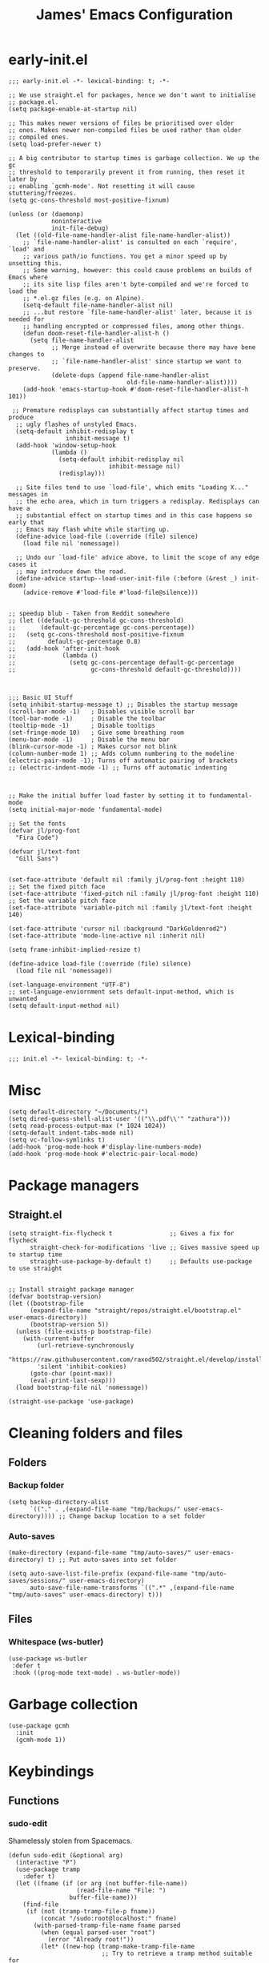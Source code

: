 #+Title: James' Emacs Configuration
#+PROPERTY: header-args:elisp :tangle ./init.el :results none
#+options: toc:t
#+attr_html: :width 300px
[[file:Icons/EmacsLogo.svg]]
* early-init.el
#+BEGIN_SRC elisp :tangle ./early-init.el
;;; early-init.el -*- lexical-binding: t; -*-

;; We use straight.el for packages, hence we don't want to initialise
;; package.el.
(setq package-enable-at-startup nil)

;; This makes newer versions of files be prioritised over older
;; ones. Makes newer non-compiled files be used rather than older
;; compiled ones.
(setq load-prefer-newer t)

;; A big contributor to startup times is garbage collection. We up the gc
;; threshold to temporarily prevent it from running, then reset it later by
;; enabling `gcmh-mode'. Not resetting it will cause stuttering/freezes.
(setq gc-cons-threshold most-positive-fixnum)

(unless (or (daemonp)
            noninteractive
            init-file-debug)
  (let ((old-file-name-handler-alist file-name-handler-alist))
    ;; `file-name-handler-alist' is consulted on each `require', `load' and
    ;; various path/io functions. You get a minor speed up by unsetting this.
    ;; Some warning, however: this could cause problems on builds of Emacs where
    ;; its site lisp files aren't byte-compiled and we're forced to load the
    ;; *.el.gz files (e.g. on Alpine).
    (setq-default file-name-handler-alist nil)
    ;; ...but restore `file-name-handler-alist' later, because it is needed for
    ;; handling encrypted or compressed files, among other things.
    (defun doom-reset-file-handler-alist-h ()
      (setq file-name-handler-alist
            ;; Merge instead of overwrite because there may have bene changes to
            ;; `file-name-handler-alist' since startup we want to preserve.
            (delete-dups (append file-name-handler-alist
                                 old-file-name-handler-alist))))
    (add-hook 'emacs-startup-hook #'doom-reset-file-handler-alist-h 101))

 ;; Premature redisplays can substantially affect startup times and produce
  ;; ugly flashes of unstyled Emacs.
  (setq-default inhibit-redisplay t
                inhibit-message t)
  (add-hook 'window-setup-hook
            (lambda ()
              (setq-default inhibit-redisplay nil
                            inhibit-message nil)
              (redisplay)))

  ;; Site files tend to use `load-file', which emits "Loading X..." messages in
  ;; the echo area, which in turn triggers a redisplay. Redisplays can have a
  ;; substantial effect on startup times and in this case happens so early that
  ;; Emacs may flash white while starting up.
  (define-advice load-file (:override (file) silence)
    (load file nil 'nomessage))

  ;; Undo our `load-file' advice above, to limit the scope of any edge cases it
  ;; may introduce down the road.
  (define-advice startup--load-user-init-file (:before (&rest _) init-doom)
    (advice-remove #'load-file #'load-file@silence)))


;; speedup blub - Taken from Reddit somewhere
;; (let ((default-gc-threshold gc-cons-threshold)
;;       (default-gc-percentage gc-cons-percentage))
;;   (setq gc-cons-threshold most-positive-fixnum
;;         default-gc-percentage 0.8)
;;   (add-hook 'after-init-hook
;;             (lambda ()
;;               (setq gc-cons-percentage default-gc-percentage
;;                     gc-cons-threshold default-gc-threshold))))



;;; Basic UI Stuff
(setq inhibit-startup-message t) ;; Disables the startup message
(scroll-bar-mode -1)   ; Disables visible scroll bar
(tool-bar-mode -1)     ; Disable the toolbar
(tooltip-mode -1)      ; Disable tooltips
(set-fringe-mode 10)   ; Give some breathing room
(menu-bar-mode -1)     ; Disable the menu bar
(blink-cursor-mode -1) ; Makes cursor not blink
(column-number-mode 1) ;; Adds column numbering to the modeline
(electric-pair-mode -1); Turns off automatic pairing of brackets
;; (electric-indent-mode -1) ;; Turns off automatic indenting



;; Make the initial buffer load faster by setting it to fundamental-mode
(setq initial-major-mode 'fundamental-mode)

;; Set the fonts
(defvar jl/prog-font
  "Fira Code")

(defvar jl/text-font
  "Gill Sans")


(set-face-attribute 'default nil :family jl/prog-font :height 110)
;; Set the fixed pitch face
(set-face-attribute 'fixed-pitch nil :family jl/prog-font :height 110)
;; Set the variable pitch face
(set-face-attribute 'variable-pitch nil :family jl/text-font :height 140)

(set-face-attribute 'cursor nil :background "DarkGoldenrod2")
(set-face-attribute 'mode-line-active nil :inherit nil)

(setq frame-inhibit-implied-resize t)

(define-advice load-file (:override (file) silence)
  (load file nil 'nomessage))

(set-language-environment "UTF-8")
;; set-language-enviornment sets default-input-method, which is unwanted
(setq default-input-method nil)
#+END_SRC
* Lexical-binding
#+begin_src elisp
;;; init.el -*- lexical-binding: t; -*-
#+end_src
* Misc
#+begin_src elisp
(setq default-directory "~/Documents/")
(setq dired-guess-shell-alist-user '(("\\.pdf\\'" "zathura")))
(setq read-process-output-max (* 1024 1024))
(setq-default indent-tabs-mode nil)
(setq vc-follow-symlinks t)
(add-hook 'prog-mode-hook #'display-line-numbers-mode)
(add-hook 'prog-mode-hook #'electric-pair-local-mode)
#+end_src
* Package managers
** Straight.el
#+begin_src elisp
(setq straight-fix-flycheck t                ;; Gives a fix for flycheck
      straight-check-for-modifications 'live ;; Gives massive speed up to startup time
      straight-use-package-by-default t)     ;; Defaults use-package to use straight


;; Install straight package manager
(defvar bootstrap-version)
(let ((bootstrap-file
      (expand-file-name "straight/repos/straight.el/bootstrap.el" user-emacs-directory))
      (bootstrap-version 5))
  (unless (file-exists-p bootstrap-file)
    (with-current-buffer
        (url-retrieve-synchronously
        "https://raw.githubusercontent.com/raxod502/straight.el/develop/install.el"
        'silent 'inhibit-cookies)
      (goto-char (point-max))
      (eval-print-last-sexp)))
  (load bootstrap-file nil 'nomessage))

(straight-use-package 'use-package)
#+end_src
* Cleaning folders and files
** Folders
*** Backup folder
#+begin_src elisp
(setq backup-directory-alist
      `(("." . ,(expand-file-name "tmp/backups/" user-emacs-directory)))) ;; Change backup location to a set folder
#+end_src
*** Auto-saves
#+begin_src elisp
(make-directory (expand-file-name "tmp/auto-saves/" user-emacs-directory) t) ;; Put auto-saves into set folder

(setq auto-save-list-file-prefix (expand-file-name "tmp/auto-saves/sessions/" user-emacs-directory)
      auto-save-file-name-transforms `((".*" ,(expand-file-name "tmp/auto-saves" user-emacs-directory) t)))
#+end_src
** Files
*** Whitespace (ws-butler)
#+BEGIN_SRC elisp
(use-package ws-butler
 :defer t
 :hook ((prog-mode text-mode) . ws-butler-mode))
#+END_SRC
* Garbage collection
#+BEGIN_SRC elisp
(use-package gcmh
  :init
  (gcmh-mode 1))
#+END_SRC
* Keybindings
** Functions
*** sudo-edit
Shamelessly stolen from Spacemacs.
#+begin_src elisp
(defun sudo-edit (&optional arg)
  (interactive "P")
  (use-package tramp
    :defer t)
  (let ((fname (if (or arg (not buffer-file-name))
                   (read-file-name "File: ")
                 buffer-file-name)))
    (find-file
     (if (not (tramp-tramp-file-p fname))
         (concat "/sudo:root@localhost:" fname)
       (with-parsed-tramp-file-name fname parsed
         (when (equal parsed-user "root")
           (error "Already root!"))
         (let* ((new-hop (tramp-make-tramp-file-name
                          ;; Try to retrieve a tramp method suitable for
                          ;; multi-hopping
                          (cond ((tramp-get-method-parameter
                                  parsed 'tramp-login-program))
                                ((tramp-get-method-parameter
                                  parsed 'tramp-copy-program))
                                (t parsed-method))
                          parsed-user
                          parsed-domain
                          parsed-host
                          parsed-port
                          nil
                          parsed-hop))
                (new-hop (substring new-hop 1 -1))
                (new-hop (concat new-hop "|"))
                (new-fname (tramp-make-tramp-file-name
                            "sudo"
                            parsed-user
                            parsed-domain
                            parsed-host
                            parsed-port
                            parsed-localname
                            new-hop)))
           new-fname))))))
#+end_src
*** dotfiles
#+begin_src elisp
(defun find-emacs-dotfile ()
  "Edit the `dotfile', in the current window."
  (interactive)
  (find-file-existing (concat user-emacs-directory "ReadMe.org")))

(defun find-system-dotfile ()
  "Edit the `dotfile', in the current window."
  (interactive)
  (find-file-existing "~/.dotfiles/ReadMe.org"))
#+end_src
*** delete-this-file
#+BEGIN_SRC elisp
(defun delete-file-and-buffer ()
  "Removes file connected to current buffer and kills buffer."
  (interactive)
  (let ((filename (buffer-file-name))
        (buffer (current-buffer))
        (name (buffer-name)))
    (if (not (and filename (file-exists-p filename)))
        (ido-kill-buffer)
      (if (yes-or-no-p
           (format "Are you sure you want to delete this file: '%s'?" name))
          (progn
            (delete-file filename t)
            (kill-buffer buffer)
            (when (projectile-project-p))
              (call-interactively #'projectile-invalidate-cache))
            (message "File deleted: '%s'" filename))
        (message "Canceled: File deletion"))))
#+END_SRC
*** renaming
Taken from [[https://emacsredux.com/blog/2013/05/04/rename-file-and-buffer/][emacsredux]].
#+BEGIN_SRC elisp
(defun rename-file-and-buffer ()
  "Rename the current buffer and file it is visiting."
  (interactive)
  (let ((filename (buffer-file-name)))
    (if (not (and filename (file-exists-p filename)))
        (message "Buffer is not visiting a file!")
      (let ((new-name (read-file-name "New name: " filename)))
        (cond
         ((vc-backend filename) (vc-rename-file filename new-name))
         (t
          (rename-file filename new-name t)
          (set-visited-file-name new-name t t)))))))

#+END_SRC
** General
#+begin_src elisp
(use-package general
  :custom
  (general-override-states '(insert emacs hybrid normal visual motion operator replace))
  :config
  (general-auto-unbind-keys)
  (general-create-definer jl/SPC-keys :states '(normal visual motion) :keymaps 'override :prefix "SPC")

  (general-create-definer jl/major-modes :states '(normal visual motion) :prefix ",")

  (general-create-definer jl/C-c-keys :states '(normal visual insert emacs operator motion) :prefix "C-c")
  (jl/SPC-keys
    "a"  '(:ignore t :which-key "applications")
    "ae" '(:ignore t :which-key "email")
    "ar" '(:ignore t :which-key "readers")
    "as" '(:ignore t :which-key "shells")
    "at" '(:ignore t :which-key "tools")
    "b"  '(:ignore t :which-key "buffers")

    "e"  '(:ignore t :which-key "elisp")
    "f"  '(:which-key "files")
    "fe" '(:which-key "Emacs")
    "g"  '(:ignore t :which-key "git/vc")
    "h"  '(:ignore t :which-key "help")

    "i"  '(:ignore t :which-key "insertion")
    "j"  '(:ignore t :which-key "jump")

    "q"  '(:ignore t :which-key "quit")
    "t"  '(:ignore t :which-key "toggles")
    "w"  '(:ignore t :which-key "windows")

    "C"  '(:ignore t :which-key "Capture/Colours")

    "!" 'eshell
    "fc" 'copy-file
    "fd" 'delete-file-and-buffer
    "fed" '(find-emacs-dotfile :which-key "Open init file")
    "fnd" '(find-system-dotfile :which-key "Open dotfiles")
    "fE" '(sudo-edit :which-key "Edit with sudo...")
    "fR" 'rename-file-and-buffer
    "fs" '(save-buffer :which-key "save")
    "qq" 'kill-emacs
    "ts" '(hydra-text-scale/body :which-key "scale text")
    "w-" 'split-window-below
    "w/" 'split-window-right
    "wd" 'delete-window))
#+end_src
** TODO Misc
#+begin_src elisp
(global-set-key (kbd "<escape>") 'keyboard-escape-quit)
(general-define-key
 :states 'normal
 "p" 'consult-yank-pop
 "C-r" 'undo-tree-redo
 "u" 'undo-tree-undo)
#+end_src
** Hydra
We use the [[https://github.com/abo-abo/hydra][Hydra]] package for transient buffers.
#+begin_src elisp
(use-package hydra
  :defer t
  :init
  (defhydra hydra-text-scale (:hint nil) ;;(:timeout 4) ;; -- I don't want a timeout
    "
^Increase^    ^Decrease^    ^Reset
^^^^^------------------------------
[_+_]         [_-_]         [_0_]
[_k_]         [_j_]         ^
"
    ;; Increase
    ("k" text-scale-increase)
    ("+" text-scale-increase)

    ;; Decrease
    ("j" text-scale-decrease)
    ("-" text-scale-decrease)

    ;; Reset
    ("0" (text-scale-adjust 0))
    ("f" nil "finished" :exit t))

  (defhydra jl/pasting-hydra ()
    "Pasting Transient State"
    ("C-j" evil-paste-pop)
    ("C-k" evil-paste-pop-next)
    ("p" evil-paste-after)
    ("P" evil-paste-before))

  (general-define-key
   :states 'normal
   "p"  'jl/pasting-hydra/evil-paste-after))
#+end_src
** Evil mode
*** evil
#+begin_src elisp
(use-package evil
  ;; :defer .1
  :custom
  (evil-want-keybinding nil)
  (evil-normal-state-cursor '("#DAA520" box))
  (evil-insert-state-cursor '("#50FA7B" bar))
  :config
  (evil-mode 1)
  (evil-global-set-key 'motion "j" 'evil-next-visual-line)
  (evil-global-set-key 'motion "k" 'evil-previous-visual-line)
  (evil-set-initial-state 'messages-buffer-mode 'normal)
  (evil-set-initial-state 'dashboard-mode 'normal)
  (define-key evil-insert-state-map (kbd "C-k") nil))
#+end_src
*** evil-collection
#+begin_src elisp
(use-package evil-collection
  :diminish t
  :after (evil)
  :config
  (evil-collection-init))
#+end_src
*** evil-commentary
#+begin_src elisp
(use-package evil-commentary
  :diminish t
  :after (evil)
  :config
  (evil-commentary-mode 1))
#+end_src
*** evil-surround
#+BEGIN_SRC elisp
(use-package evil-surround
  :after (evil)
  :config
  (global-evil-surround-mode 1))
#+END_SRC
*** evil-escape
#+BEGIN_SRC elisp
(use-package evil-escape
  :diminish t
  :after (evil)
  :config
  (evil-escape-mode)
  (setq-default evil-escape-key-sequence "jk")
  (setq-default evil-escape-delay 0.2))
#+END_SRC
*** evil-tex
#+BEGIN_SRC elisp
(use-package evil-tex
  :hook (LaTeX-mode . evil-tex-mode)
  :after (evil))
#+END_SRC
*** evil-tutor
#+BEGIN_SRC elisp
(use-package evil-tutor
  :general
  (jl/SPC-keys
    "hv" 'evil-tutor-start))
#+END_SRC
** Which-key
Adds the popup for key commands with mulitple key presses.
#+begin_src elisp
(use-package which-key
  :after (evil)
  :config
  (which-key-mode)
  :diminish which-key-mode
  :custom
  (which-key-idle-delay 0.4)
  (which-key-idle-secondary-delay 0.01)
  (which-key-sort-order 'which-key-prefix-then-key-order)
  (which-key-sort-uppercase-first nil)
  (which-key-min-display-lines 6)
  (which-key-max-description-length 32)
  (which-key-add-column-padding 1)
  (which-key-allow-multiple-replacements t))
#+end_src
* UI configuration
** TODO Warnings
#+begin_src elisp
(setq warning-suppress-types '((comp) (org-roam) (org-element-cache) ()(:warning)))
#+end_src
** Solaire mode
#+BEGIN_SRC elisp
(use-package solaire-mode
  :custom
  (solaire-global-mode +1))
#+END_SRC
** Themes
*** Doom themes
#+begin_src elisp
(use-package doom-themes
  :defer t
  :hook (server-after-make-frame . (lambda () (load-theme
					       'doom-palenight t)))
  :init
  (load-theme 'doom-palenight t))
#+end_src
*** Nord
#+begin_src elisp
(use-package nord-theme
  :defer t)
#+end_src
*** Dracula
#+begin_src elisp
(use-package dracula-theme
  :defer t)
#+end_src
** All the icons
#+BEGIN_SRC elisp
(use-package all-the-icons
  :straight (all-the-icons :type git :host github :repo "domtronn/all-the-icons.el"
			   :fork (:host github
					:repo "jeslie0/all-the-icons.el")
			   :files (:defaults "data" "all-the-icons.el"))
  :config
  (progn
    (setf (alist-get "v" all-the-icons-extension-icon-alist nil nil #'equal) '(all-the-icons-fileicon "coq" :height 1.0 :v-adjust -0.2 :face all-the-icons-lred))
    (add-to-list 'all-the-icons-data/file-icon-alist '("agda" . "\x1315a"))
    (add-to-list 'all-the-icons-extension-icon-alist '("agda" all-the-icons-fileicon "agda" :height 1.0 :v-adjust -0.2 :face all-the-icons-lblue))
    (add-to-list 'all-the-icons-extension-icon-alist '("lagda" all-the-icons-fileicon "agda" :height 1.0 :v-adjust -0.2 :face all-the-icons-lblue))))
#+END_SRC
*** All the icons dired
#+BEGIN_SRC elisp
(use-package all-the-icons-dired
  :commands (dired)
  :hook (dired-mode . all-the-icons-dired-mode)
  :custom
  (all-the-icons-dired-monochrome nil))
#+END_SRC
** Modeline
We use doom modeline.
#+begin_src elisp
(use-package doom-modeline
  :custom
  (inhibit-compacting-font-caches t)
  :init (doom-modeline-mode))
#+end_src
** Emacs-winum
*** Keybindings
#+begin_src elisp
(defun jl/winum-keys ()
  (defhydra window-transient-state (:hint nil)
    "
^Select^               ^Move^              ^Split^               ^Resize^             ^Other
^^^^^-------------------------------------------------------------------------------------------------------------
[_j_/_k_]  down/up       [_J_/_K_] down/up     [_s_] horizontal     [_[_] shrink horiz   [_d_] close current
[_h_/_l_]  left/right    [_H_/_L_] left/right  [_S_]^^^^ horiz & follow  [_]_] enlarge horiz  [_D_] close other
[_1_.._9_] window 1..9   [_r_]^^   rotate fwd  [_v_]^^^^ vertical        [_{_] shrink verti   [_u_] restore prev layout
[_a_]^^    ace-window    [_R_]^^   rotate bwd  [_V_]^^^^ verti & follow  [_}_] enlarge verti  [_U_] restore next layout
[_o_]^^    other frame   ^^^^                                      [_m_/_|_/___] maximize   [_q_] quit
[_w_]^^    other window
"
    ;; Select
    ("j" evil-window-down)
    ("<down>" evil-window-down)
    ("k" evil-window-up)
    ("<up>" evil-window-up)
    ("h" evil-window-left)
    ("<left>" evil-window-left)
    ("l" evil-window-right)
    ("<right>" evil-window-right)
    ("0" winum-select-window-0)
    ("1" winum-select-window-1)
    ("2" winum-select-window-2)
    ("3" winum-select-window-3)
    ("4" winum-select-window-4)
    ("5" winum-select-window-5)
    ("6" winum-select-window-6)
    ("7" winum-select-window-7)
    ("8" winum-select-window-8)
    ("9" winum-select-window-9)
    ("a" ace-window)
    ("o" other-frame)
    ("w" other-window)
    ;; Move
    ("J" evil-window-move-very-bottom)
    ("<S-down>" evil-window-move-very-bottom)
    ("K" evil-window-move-very-top)
    ("<S-up>" evil-window-move-very-top)
    ("H" evil-window-move-far-left)
    ("<S-left>" evil-window-move-far-left)
    ("L" evil-window-move-far-right)
    ("<S-right>" evil-window-move-far-right)
    ("r" rotate-windows-forward)
    ("R" rotate-windows-backward)
    ;; Split
    ("s" split-window-below)
    ("S" split-window-below-and-focus)
    ("-" split-window-below-and-focus)
    ("v" split-window-right)
    ("V" split-window-right-and-focus)
    ("/" split-window-right-and-focus)
    ("m" toggle-maximize-buffer)
    ("|" maximize-vertically)
    ("_" maximize-horizontally)
    ;; Resize
    ("[" shrink-window-horizontally)
    ("]" enlarge-window-horizontally)
    ("{" shrink-window)
    ("}" enlarge-window)
    ;; Other
    ("d" delete-window)
    ("D" delete-other-windows)
    ("u" winner-undo)
    ("U" winner-redo)
    ("q" nil :exit t)
    )

  (jl/SPC-keys
    "0" '(winum-select-window-0 :which-key "Select window 0")
    "1" '(winum-select-window-1 :which-key "Select window 1")
    "2" '(winum-select-window-2 :which-key "Select window 2")
    "3" '(winum-select-window-3 :which-key "Select window 3")
    "4" '(winum-select-window-4 :which-key "Select window 4")
    "5" '(winum-select-window-5 :which-key "Select window 5")
    "6" '(winum-select-window-6 :which-key "Select window 6")
    "7" '(winum-select-window-7 :which-key "Select window 7")
    "8" '(winum-select-window-8 :which-key "Select window 8")
    "9" '(winum-select-window-9 :which-key "Select window 9")
    "w." 'window-transient-state/body
    )
  )
#+end_src
*** Initialisation
#+begin_src elisp
(use-package winum
  :after doom-modeline
  :config (winum-mode)
  :diminish winum-mode
  :config
  (jl/winum-keys)
  ;; Usefull functions
(defun split-window-below-and-focus ()
  "Split the window vertically and focus the new window."
  (interactive)
  (split-window-below)
  (windmove-down)
  (when (and (boundp 'golden-ratio-mode)
             (symbol-value golden-ratio-mode))
    (golden-ratio)))

(defun split-window-right-and-focus ()
  "Split the window horizontally and focus the new window."
  (interactive)
  (split-window-right)
  (windmove-right)
  (when (and (boundp 'golden-ratio-mode)
             (symbol-value golden-ratio-mode))
    (golden-ratio)))



  ;; Makes window keys appear in one place
  (push '(("\\(.*\\) 1" . "winum-select-window-1") . ("\\1 1..9" . "window 1..9"))
        which-key-replacement-alist)
  (push '((nil . "winum-select-window-[2-9]") . t) which-key-replacement-alist))
#+end_src
** Perspective
*** Functions
Mostly taken from Spacemacs.
#+begin_src elisp
(defun jl/kill-this-buffer (&optional arg)
  "Kill the current buffer.
If the universal prefix argument is used then kill also the window."
  (interactive "P")
  (if (window-minibuffer-p)
      (abort-recursive-edit)
    (if (equal '(4) arg)
        (kill-buffer-and-window)
      (kill-buffer))))

(defun toggle-centered-buffer ()
  "Toggle visual centering of the current buffer."
  (interactive)
  (cl-letf ((writeroom-maximize-window nil)
         (writeroom-mode-line t))
    (call-interactively 'writeroom-mode)))

(defun toggle-distraction-free ()
  "Toggle visual distraction free mode."
  (interactive)
  (cl-letf ((writeroom-maximize-window t)
         (writeroom-mode-line nil))
    (call-interactively 'writeroom-mode)))

;; (defun spacemacs/centered-buffer-transient-state ()
;;   "Center buffer and enable centering transient state."
;;   (interactive)
;;   (cl-letf ((writeroom-maximize-window nil)
;;          (writeroom-mode-line t))
;;     (writeroom-mode 1)
;;     (spacemacs/centered-buffer-mode-transient-state/body)))
#+end_src
*** Initialisation
#+begin_src elisp
(use-package perspective
  :defer .1
  :general
  ("C-x k" 'persp-kill-buffer*)
  (jl/SPC-keys
    "b'" 'persp-switch-by-number
    "ba" 'persp-add-buffer
    "bA" 'persp-set-buffer
    "bD" 'persp-remove-buffer
    "bd" '(jl/kill-this-buffer :which-key: "kill-this-buffer")
    "bi" 'persp-import
    "bk" '(persp-kill :which-key "kill perspective")
    "bn" 'next-buffer
    "bN" 'persp-next
    "bp" 'previous-buffer
    "bP" 'persp-prev
    "br" 'rename-buffer
    "bs" '(persp-switch :which-key "switch perspective")
    "bS" 'persp-state-save
    "bL" 'persp-state-load

    "bR" 'revert-buffer)
  :config
  (setq persp-suppress-no-prefix-key-warning t)
  (persp-mode))
#+end_src
** TODO Fillings
#+BEGIN_SRC elisp
(add-hook 'prog-mode-hook 'auto-fill-mode)
(setq comment-auto-fill-only-comments t)
(add-hook 'text-mode-hook 'visual-line-mode)
#+END_SRC
** recentf
#+BEGIN_SRC elisp
(use-package recentf
  :config
  (add-to-list 'recentf-exclude (expand-file-name "~/.elfeed/index"))
  (add-to-list 'recentf-exclude (expand-file-name "~/.dotfiles/.emacs.d/bookmarks"))
  (add-to-list 'recentf-exclude (expand-file-name (concat user-emacs-directory "bookmarks")))
  (add-to-list 'recentf-exclude (expand-file-name "~/.dotfiles/.emacs.d/ReadMe.org")))
#+END_SRC
** ligature.el
#+BEGIN_SRC elisp
(use-package ligature
  :after prog-mode
  :straight (:host github :repo "mickeynp/ligature.el" :branch "master" :files ("ligature.el"))
  :config
  (ligature-set-ligatures 'prog-mode '("www" "**" "***" "**/" "*>" "*/" "\\\\" "\\\\\\" "{-" "::"
                                       ":::" ":=" "!!" "!=" "!==" "-}" "----" "-->" "->" "->>"
                                       "-<" "-<<" "-~" "#{" "#[" "##" "###" "####" "#(" "#?" "#_"
                                       "#_(" ".-" ".=" ".." "..<" "..." "?=" "??" ";;" "/*" "/**"
                                       "/=" "/==" "/>" "//" "///" "&&" "||" "||=" "|=" "|>" "^=" "$>"
                                       "++" "+++" "+>" "=:=" "==" "===" "==>" "=>" "=>>" "<="
                                       "=<<" "=/=" ">-" ">=" ">=>" ">>" ">>-" ">>=" ">>>" "<*"
                                       "<*>" "<|" "<|>" "<$" "<$>" "<!--" "<-" "<--" "<->" "<+"
                                       "<+>" "<=" "<==" "<=>" "<=<" "<>" "<<" "<<-" "<<=" "<<<"
                                       "<~" "<~~" "</" "</>" "~@" "~-" "~>" "~~" "~~>" "%%"))

  (global-ligature-mode 't))
#+END_SRC
** Rainbow
#+BEGIN_SRC elisp
(use-package rainbow-mode
  :hook ((prog-mode text-mode) . rainbow-mode))
#+END_SRC

* Completion frameworks
** Ivy and Counsel
#+begin_src elisp :tangle no
(use-package ivy
  :diminish ;; Hides minor mode from mode-line minor mode list
  :bind (("C-s" . swiper)
         :map ivy-minibuffer-map
         ("TAB" . ivy-alt-done)
         ("C-l" . ivy-alt-done)
         ("C-j" . ivy-next-line)
         ("C-k" . ivy-previous-line)
         :map ivy-switch-buffer-map
         ("C-k" . ivy-previous-line)
         ("C-l" . ivy-done)
         ("C-d" . ivy-switch-buffer-kill)
         :map ivy-reverse-i-search-map
         ("C-k" . ivy-previous-line)
         ("C-d" . ivy-reverse-i-search-kill))
  :init
  (ivy-mode 1)
  :custom
  (ivy-use-selectable-prompt t)
  )

(use-package counsel
  :bind (("M-x" . counsel-M-x)
         ("C-x b" . counsel-ibuffer)
         ("C-x C-f" . counsel-find-file)
         :map minibuffer-local-map
         ("C-f" . 'counsel-minibuffer-history))
  :init
  (counsel-mode 1)
  (jl/SPC-keys
  "SPC" '(counsel-M-x :which-key "M-x")
  "ff" '(counsel-find-file :which-key "find file")
  "tt" '(counsel-load-theme :which-key "choose theme")
  "bb" '(persp-counsel-switch-buffer :which-key "show local buffers")
  "bB" '(counsel-ibuffer :which-key "show all buffers") ;; DON'T USE THIS, USE C-u SPC b b
  "/" 'counsel-rg))

(use-package ivy-rich
  :after (ivy counsel)
  :config
  (ivy-rich-mode 1))

(use-package all-the-icons-ivy-rich
  :after (ivy ivy-rich all-the-icons)
  :config
  (all-the-icons-ivy-rich-mode 1))

(use-package ivy-prescient
  :after (ivy counsel)
  :custom
  (prescient-sort-length-enable t)
  (ivy-prescient-retain-classic-highlighting t)
  (prescient-save-file (concat user-emacs-directory "prescient-data"))
  :config
  (ivy-prescient-mode 1)
  (prescient-persist-mode 1))
  #+end_src
** Vertico
*** Functions
#+BEGIN_SRC elisp :tangle no
(defun minibuffer-backward-kill (arg)
  "When minibuffer is completing a file name delete up to parent
folder, otherwise delete a character backward"
  (interactive "p")
  (if minibuffer-completing-file-name
      ;; Borrowed from https://github.com/raxod502/selectrum/issues/498#issuecomment-803283608
      (if (string-match-p "/." (minibuffer-contents))
          (zap-up-to-char (- arg) ?/)
        (delete-minibuffer-contents))
      (delete-backward-char arg)))
#+END_SRC
*** Initialisation
#+BEGIN_SRC elisp
(use-package vertico
  :straight (vertico :includes vertico-directory
                     :files (:defaults "extensions/vertico-directory.el"))
  :general (:keymaps 'vertico-map
                     "C-j" 'vertico-next
                     "C-k" 'vertico-previous
                     "C-g" 'vertico-exit
                     "RET" 'vertico-directory-enter
                     "DEL" 'vertico-directory-delete-char
                     "M-DEL" 'vertico-directory-delete-word)
  ;; Tidy shadowed file names
  :hook (rfn-eshadow-update-overlay . vertico-directory-tidy)
  :custom
  (vertico-cycle t)
  :init
  (vertico-mode)
  :config
  (setq completion-in-region-function
        (lambda (&rest args)
          (apply (if vertico-mode
                     #'consult-completion-in-region
                   #'completion--in-region)
                 args))))
#+END_SRC
*** Marginalia
#+BEGIN_SRC elisp
(use-package marginalia
  :after vertico
  :custom
  (marginalia-annotators '(marginalia-annotators-heavy marginalia-annotators-light nil))
  :init
  (marginalia-mode))
#+END_SRC
*** Consult
#+BEGIN_SRC elisp
(use-package consult
  :general
  ("C-s" 'consult-line)
  (jl/SPC-keys
    "SPC" '(execute-extended-command :which-key "M-x")
    "C-e" 'consult-flymake
    "C-s" 'consult-imenu
    "m"  'consult-minor-mode-menu
    "ff" '(find-file :which-key "find file")
    "tt" '(consult-theme :which-key "choose theme")
    "bb" 'persp-switch-to-buffer*
    "/"  'consult-ripgrep)
  (jl/major-modes
    :keymaps 'org-mode-map
    :states '(normal visual operator)
    :major-modes t
    "C-s" 'consult-org-heading))
#+END_SRC
*** Orderless
Allows for partial searching in vertico.
#+BEGIN_SRC elisp
(use-package orderless
  :defer t
  :after vertico
  :custom
  (completion-styles '(orderless)))
#+END_SRC
*** all-the-icons-completion
#+BEGIN_SRC elisp
(use-package all-the-icons-completion
  :after marginalia
  :hook (marginalia-mode . all-the-icons-completion-marginalia-setup)
  :init
  (all-the-icons-completion-mode))
#+END_SRC
*** savehist
#+BEGIN_SRC elisp
(use-package savehist
  :after vertico
  :init
  (savehist-mode))
#+END_SRC
*** App launcher
#+BEGIN_SRC elisp
(use-package app-launcher
  :defer t
  :straight '(app-launcher :host github :repo "SebastienWae/app-launcher")
  :commands (app-launcher-run-app)
  :general
  (jl/SPC-keys
    "RET" 'app-launcher-run-app))
#+END_SRC
*** Embark
**** Initialisation
#+BEGIN_SRC elisp
(use-package embark
  :commands
  (embark-act
   embark-dwim
   embark-bindings)
  :general
  ("C-." 'embark-act
   "M-."  'embark-dwim
   "C-h B" 'embark-bindings)
  :custom
  (prefix-help-command #'embark-prefix-help-command))
#+END_SRC
**** embark-consult
#+BEGIN_SRC elisp
(use-package embark-consult)
#+END_SRC
* Project Management
** Projectile
*** Initialisation
#+begin_src elisp
(use-package projectile
  :diminish projectile-mode
  :general
  (jl/SPC-keys
    "p" '(:ignore t :which-key "projectile")
    ;; Project
    "p!" 'projectile-run-shell-command-in-root
    "p&" 'projectile-run-async-shell-command-in-root
    "p%" 'projectile-replace-regexp
    "pa" 'projectile-toggle-between-implementation-and-test
    ;; "pb" 'projectile-switch-to-buffer
    "pc" 'projectile-compile-project
    ;; "pd" 'projectile-find-dir
    "pD" 'projectile-dired
    "pe" 'projectile-edit-dir-locals
    ;; "pf" 'projectile-find-file
    "pF" 'projectile-find-file-dwim
    "pg" 'projectile-find-tag
    "pG" 'projectile-regenerate-tags
    "pI" 'projectile-invalidate-cache
    "pk" 'projectile-kill-buffers
    ;; "pp" 'projectile-switch-project
    ;; "pr" 'projectile-recentf
    "pR" 'projectile-replace
    "pT" 'projectile-test-project
    "pv" 'projectile-vc)
  :init
  (projectile-mode))
#+end_src
*** consult-projectile
#+BEGIN_SRC elisp
(use-package consult-projectile
  ;; :after (consult projectile)
  :straight (consult-projectile :type git :host gitlab :repo "OlMon/consult-projectile" :branch "master")
  :general
  (jl/SPC-keys
    "pf" 'consult-projectile-find-file
    "pd" 'consult-projectile-find-dir
    "pr" 'consult-projectile-recentf
    "pp" 'consult-projectile-switch-project
    "pb" 'consult-projectile-switch-to-buffer
    "pP" 'consult-projectile))
#+END_SRC
** Git/VC
*** Magit
#+begin_src elisp
(use-package magit
  :commands (magit-status magit-blame)
  :general
  (jl/SPC-keys
    "g" '(:ignore t :which-key "git/vc")
    "gb" 'magit-blame
    "gs" 'magit-status)
  :config
  (evil-define-minor-mode-key 'normal 'git-commit-mode ",," 'with-editor-finish)
  (evil-define-minor-mode-key 'normal 'git-commit-mode ",a" 'with-editor-cancel))
  #+end_src
*** Git Gutter
#+BEGIN_SRC elisp
(use-package git-gutter
  :general
  (jl/SPC-keys
    "gg"  '(:ignore t :which-key "gutter")
    "ggn" 'git-gutter:next-hunk
    "gge" 'git-gutter:end-of-hunk
    "ggm" 'git-gutter:mark-hunk
    "ggP" 'git-gutter:popup-hunk
    "ggp" 'git-gutter:previous-hunk
    "ggr" 'git-gutter:revert-hunk
    "ggR" 'git-gutter:set-start-revision
    "ggs" 'git-gutter:stage-hunk
    "ggts" 'git-gutter:start-update-timer
    "ggtc" 'git-gutter:cancel-update-timer
    "ggS" 'git-gutter:statistic
    "ggu" 'git-gutter:update-all-windows)

  :hook ((prog-mode text-mode) . git-gutter-mode)
  :config
  (setq git-gutter:update-interval 0.01
        git-gutter:handled-backends '(git svn)))
(global-git-gutter-mode 1)

(use-package git-gutter-fringe
  :config
  (define-fringe-bitmap 'git-gutter-fr:added [224] nil nil '(center repeated))
  (define-fringe-bitmap 'git-gutter-fr:modified [224] nil nil '(center repeated))
  (define-fringe-bitmap 'git-gutter-fr:deleted [128 192 224 240] nil nil 'bottom))
#+END_SRC
*** VC
#+BEGIN_SRC elisp
(jl/SPC-keys
  "gv" '(:ignore t :which-key "VC")
  "gvM" '(:ignore t :which-key "Mergebase")
  "gv+" 'vc-update
  "gv=" 'vc-diff
  "gva" 'vc-update-change-log
  "gvb" 'vc-switch-backend
  "gvd" 'vc-dir
  "gvg" 'vc-annotate
  "gvh" 'vc-region-history
  "gvi" 'vc-register
  "gvl" 'vc-print-log
  "gvm" 'vc-merge
  "gvr" 'vc-retrieve-tag
  "gvs" 'vc-create-tag
  "gvu" 'vc-revert
  "gvv" 'vc-next-action
  "gvx" 'vc-delete-file
  "gv~" 'vc-revision-other-window
  "gvD" 'vc-root-diff
  "gvG" 'vc-ignore
  "gvI" 'vc-log-incoming
  "gvL" 'vc-print-root-log
  "gvO" 'vc-log-outgoing
  "gvP" 'vc-push
  "gvM" 'vc-diff-mergebase
  "gvM" 'vc-log-mergebase)
#+END_SRC
** Treemacs
*** Initialisation
#+begin_src elisp
(use-package treemacs
  :commands (treemacs)
  :general
  (jl/SPC-keys

    "T" '(:ignore t :which-key "Treemacs")
    "0"  'treemacs-select-window
    "ft" 'treemacs)

  (jl/SPC-keys
    :prefix "SPC T"

    "a" 'treemacs-add-project-to-workspace
    "d" 'treemacs-remove-project-from-workspace
    "r" 'treemacs-rename-project

    "c" '(:ignore t :which-key "collapse")
    "ca" 'treemacs-collapse-all-projects
    "cp" 'treemacs-collapse-project
    "cP" 'treemacs-collapse-other-projects

    "w" '(:ignore t :which-key "workspace")
    "wc" 'treemacs-create-workspace
    "wd" 'treemacs-remove-workspace
    "we" 'treemacs-edit-workspaces
    "wf" 'treemacs-set-fallback-workspace
    "wn" 'treemacs-next-workspace
    "wr" 'treemacs-rename-workspace
    "ws" 'treemacs-switch-workspace)

  (jl/major-modes
    :keymaps 'treemacs-mode-map
    :states '(normal visual operator)
    :major-modes t
    "a" 'treemacs-add-project-to-workspace
    "d" 'treemacs-remove-project-from-workspace
    "r" 'treemacs-rename-project

    "c" '(:ignore t :which-key "collapse")
    "ca" 'treemacs-collapse-all-projects
    "cp" 'treemacs-collapse-project
    "cP" 'treemacs-collapse-other-projects

    "w" '(:ignore t :which-key "workspace")
    "wc" 'treemacs-create-workspace
    "wd" 'treemacs-remove-workspace
    "we" 'treemacs-edit-workspaces
    "wf" 'treemacs-set-fallback-workspace
    "wn" 'treemacs-next-workspace
    "wr" 'treemacs-rename-workspace
    "ws" 'treemacs-switch-workspace)
  :init
  (with-eval-after-load 'winum
    (define-key winum-keymap (kbd "M-0") #'treemacs-select-window))
  :custom
  ;; (treemacs-collapse-dirs                 (if treemacs-python-executable 3 0))
  (treemacs-deferred-git-apply-delay      0.5)
  (treemacs-directory-name-transformer    #'identity)
  (treemacs-display-in-side-window        t)
  (treemacs-eldoc-display                 t)
  (treemacs-file-event-delay              5000)
  (treemacs-file-extension-regex          treemacs-last-period-regex-value)
  (treemacs-file-follow-delay             0.2)
  (treemacs-file-name-transformer         #'identity)
  (treemacs-follow-after-init             t)
  (treemacs-expand-after-init             t)
  (treemacs-git-command-pipe              "")
  (treemacs-goto-tag-strategy             'refetch-index)
  (treemacs-indentation                   2)
  (treemacs-indentation-string            " ")
  (treemacs-is-never-other-window         nil)
  (treemacs-max-git-entries               5000)
  (treemacs-missing-project-action        'ask)
  (treemacs-move-forward-on-expand        nil)
  (treemacs-no-png-images                 nil)
  (treemacs-no-delete-other-windows       t)
  (treemacs-project-follow-cleanup        nil)
  (treemacs-persist-file                  (expand-file-name ".cache/treemacs-persist" user-emacs-directory))
  (treemacs-position                      'left)
  (treemacs-read-string-input             'from-child-frame)
  (treemacs-recenter-distance             0.1)
  (treemacs-recenter-after-file-follow    nil)
  (treemacs-recenter-after-tag-follow     nil)
  (treemacs-recenter-after-project-jump   'always)
  (treemacs-recenter-after-project-expand 'on-distance)
  (treemacs-litter-directories            '("/node_modules" "/.venv" "/.cask"))
  (treemacs-show-cursor                   nil)
  (treemacs-show-hidden-files             t)
  (treemacs-silent-filewatch              nil)
  (treemacs-silent-refresh                nil)
  (treemacs-sorting                       'alphabetic-asc)
  (treemacs-space-between-root-nodes      t)
  (treemacs-tag-follow-cleanup            t)
  (treemacs-tag-follow-delay              1.5)
  (treemacs-user-mode-line-format         nil)
  (treemacs-user-header-line-format       nil)
  (treemacs-width                         35)
  (treemacs-workspace-switch-cleanup      nil)
  ;; The default width and height of the icons is 22 pixels. If you are
  ;; using a Hi-DPI display, uncomment this to double the icon size.
  ;; (treemacs-resize-icons 44)
  :config
  (progn (treemacs-follow-mode t)
         (treemacs-indent-guide-mode t)
         (treemacs-git-commit-diff-mode t)
         (treemacs-filewatch-mode t)
         (treemacs-fringe-indicator-mode 'always)
         (pcase (cons (not (null (executable-find "git")))
                      (not (null treemacs-python-executable)))
           (`(t . t)
            (treemacs-git-mode 'deferred))
           (`(t . _)
            (treemacs-git-mode 'simple)))

         (treemacs-hide-gitignored-files-mode nil)))
        #+END_SRC
*** Treemacs evil
#+BEGIN_SRC elisp
(use-package treemacs-evil
  :defer t
  :after (treemacs evil))
#+END_SRC
*** Treemacs projectile
#+BEGIN_SRC elisp
(use-package treemacs-projectile
  :defer t
  :after (treemacs projectile))
#+END_SRC
*** Treemacs icons dired
#+BEGIN_SRC elisp
(use-package treemacs-icons-dired
  :defer t
  :after (treemacs dired)
  :config (treemacs-icons-dired-mode))
#+END_SRC
*** Treemacs magit
#+BEGIN_SRC elisp
(use-package treemacs-magit
  :defer t
  :after (treemacs magit))
#+END_SRC
*** Treemacs persp
#+BEGIN_SRC elisp
(use-package treemacs-perspective ;;treemacs-perspective if you use perspective.el vs. persp-mode
  :defer t
  :after (treemacs perspective) ;;or perspective vs. persp-mode
  :config (treemacs-set-scope-type 'Perspectives))
  #+end_src
*** Treemacs all-the-icons
#+begin_src elisp
(use-package treemacs-all-the-icons
  :after (treemacs all-the-icons)
  :hook ((treemacs-mode dired-mode) . (lambda ()
					(treemacs-load-theme 'all-the-icons))))
#+end_src
** Helpful
Provides better documentation.
#+begin_src elisp
(use-package helpful
  ;; :after ivy
  ;; :after vertico
  :general
  (jl/SPC-keys
    "h" '(:ignore t :which-key "help")

    "hf" 'describe-function
    "hv" 'describe-variable
    "hm" 'describe-mode
    "hb" 'describe-bindings
    "hk" 'describe-key
    "hs" 'describe-symbol

    "he" 'help-with-tutorial
    "hM" 'view-echo-area-messages)
  ;; :custom
  ;; (counsel-describe-function-function #'helpful-callable)
  ;; (counsel-describe-variable-function #'helpful-variable)
  :bind
  ;; ([remap describe-function] . counsel-describe-function)
  ([remap describe-function] . helpful-function)
  ([remap describe-command]  . helpful-command)
  ;; ([remap describe-variable] . counsel-describe-variable)
  ([remap describe-variable] . helpful-variable)
  ([remap describe-key]      . helpful-key)
  :init
  (defvar read-symbol-positions-list nil)) ;; bug fix
#+end_src
** Eldoc
*** Initialisation
#+BEGIN_SRC elisp
(use-package eldoc
  :defer t
  :commands (eldoc)
  :custom
  (eldoc-echo-area-prefer-doc-buffer t)
  (eldoc-idle-delay 0.5)
  (eldoc-echo-area-use-multiline-p nil))
#+END_SRC
*** eldoc-box
#+BEGIN_SRC elisp
(use-package eldoc-box
  :commands eldoc-box-eglot-help-at-point
  :config
  (set-face-attribute 'eldoc-box-body nil :background (face-background 'solaire-default-face)))
#+END_SRC
* Dashboard
** Functions
#+begin_src elisp
#+end_src
** Initialisation
#+begin_src elisp
(use-package dashboard
  :general
  (jl/SPC-keys
    :no-autoload t
    "bh" 'buffer-visit-dashboard)
  (:keymaps 'dashboard-mode-map
            :states '(normal motion)
            :no-autoload t
            "j"  'widget-forward
            "k"  'widget-backward)
  :custom
  ;; Set the title
  (dashboard-banner-logo-title "Welcome to Emacs")
  ;; Set the logo
  (dashboard-startup-banner (concat user-emacs-directory "Icons/EmacsLogo.svg"))
  (dashboard-image-banner-max-width 300)

  ;; Content is not centered by default. To center, set
  (dashboard-center-content t)

  ;; To disable shortcut "jump" indicators for each section, set
  (dashboard-show-shortcuts nil)
  (dashboard-set-heading-icons t)
  (dashboard-set-file-icons t)
  (dashboard-set-init-info t)
  (dashboard-items '((recents . 5)
		     (projects . 5)
                     (bookmarks . 5)
))

  (initial-buffer-choice (lambda () (get-buffer "*dashboard*")))

  :config
  (defun buffer-visit-dashboard ()
    (interactive)
    (switch-to-buffer "*dashboard*")
    (dashboard-refresh-buffer))
  (dashboard-setup-startup-hook)
  (dashboard-refresh-buffer))
#+end_src
* Minor modes
** Rainbow Delimiters
#+begin_src elisp
(use-package rainbow-delimiters
  :defer t
  :hook ((prog-mode agda2-mode) . rainbow-delimiters-mode))
#+end_src
** Outshine
#+begin_src elisp
(use-package outshine
  :defer t
  :hook ((prog-mode LaTeX-mode) . outshine-mode))
#+end_src
** Aggressive indent
#+BEGIN_SRC elisp
(use-package aggressive-indent
  :defer t
  ;; :init
  ;; (global-aggressive-indent-mode 1)
  :config
  (add-to-list 'aggressive-indent-excluded-modes 'cc-mode)
  (add-to-list 'aggressive-indent-excluded-modes 'c-mode)
  (add-to-list 'aggressive-indent-excluded-modes 'haskell-cabal-mode)
  (add-to-list 'aggressive-indent-excluded-modes 'haskell-mode))
#+END_SRC
** Golden Ratio
#+BEGIN_SRC elisp
(use-package golden-ratio
  :defer t)
#+END_SRC
** Highlight-indent-guides
#+BEGIN_SRC elisp
(use-package highlight-indent-guides
  :defer t
  :hook ((prog-mode LaTeX-mode). highlight-indent-guides-mode)
  :custom
  (highlight-indent-guides-method 'character))
#+END_SRC
** Page break lines
#+BEGIN_SRC elisp
(use-package page-break-lines
  :defer t
  :after dashboard)
#+END_SRC
** Smartparens
#+BEGIN_SRC elisp
(use-package smartparens
  :defer t)
#+END_SRC
** Save place mode
#+begin_src elisp
(use-package saveplace
  :defer t
  :hook ((prog-mode text-mode) . save-place-mode))
#+end_src
** Variable pitch
#+BEGIN_SRC elisp
(use-package variable-pitch
  :defer t
  :straight face-remap)
#+END_SRC
** TODO Visual line mode
#+BEGIN_SRC elisp
(add-hook 'text-mode-hook 'visual-line-mode)
#+END_SRC
** hl-todo
#+BEGIN_SRC elisp
(use-package hl-todo
  :defer t
  :hook ((prog-mode text-mode) . hl-todo-mode)
  :after org
  :config
  (add-to-list 'hl-todo-keyword-faces `("TODO" . ,(face-foreground 'org-todo)))
  ;; (add-to-list 'hl-todo-keyword-faces `("DONE" . ,(face-foreground 'org-done)))
  )
#+END_SRC
* Passwords
** TODO Pin entry and GPG key
#+begin_src elisp
(setq epa-pinentry-mode 'loopback)
(setq auth-sources '(password-store))
(setq epa-file-encrypt-to '("86AC9FE03B59F914725208DECF6607D8EB302630")
      epa-file-select-keys 1)
(auth-source-pass-enable)
#+end_src
** Pass
*** Functions
#+begin_src elisp
  (defun spacemacs//pass-completing-read ()
  "Read a password entry in the minibuffer, with completion."
  (completing-read "Password entry: " (password-store-list)))

(defun spacemacs/pass-copy-and-describe (entry)
  "Copy the password to the clipboard, and show the multiline description for ENTRY"
  (interactive (list (spacemacs//pass-completing-read)))
  (password-store-copy entry)
  (spacemacs/pass-describe entry))

(defun spacemacs/pass-describe (entry)
  "Show the multiline description for ENTRY"
  (interactive (list (spacemacs//pass-completing-read)))
  (let ((description (s-join "\n" (cdr (s-lines (password-store--run-show entry))))))
    (message "%s" description)))
#+end_src
*** Ivy-pass
#+begin_src elisp :tangle no
(use-package ivy-pass
  :defer t
  :after ivy)
#+end_src
*** Password-store
**** Initialisation
#+begin_src elisp
(use-package password-store
  :general
  (jl/SPC-keys
    "apy" 'password-store-copy
    "apg" 'password-store-generate
    "api" 'password-store-insert
    "apc" 'password-store-edit
    "apr" 'password-store-rename
    "apd" 'password-store-remove
    "apD" 'password-store-clear
    "apI" 'password-store-init
    "apw" 'password-store-url)
  (jl/SPC-keys
    "ap" '(:ignore t :which-key "pass")))
#+end_src
*** Password-store otp
**** Initialisation
#+begin_src elisp
(use-package password-store-otp
  :defer t
  :general
  (jl/SPC-keys
    "apoy" 'password-store-otp-token-copy
    "apoY" 'password-store-otp-uri-copy
    "apoi" 'password-store-otp-insert
    "apoa" 'password-store-otp-append
    "apoA" 'password-store-otp-append-from-image)
  (jl/SPC-keys
    "apo" '(:ignore t :which-key "otp")))
#+end_src
*** Auth source pass
#+begin_src elisp
(use-package auth-source-pass
  :config
  (auth-source-pass-enable))
#+end_src
* Languages
** Tools
*** LSP
**** Keybindings
#+begin_src elisp :tangle no
(defun jl/lsp-keys-descr ()
  (jl/major-modes
   :keymaps lsp-mode-maps
   :states '(normal visual motion)
   :major-modes t
   "a" '(:ignore t :which-key "code action")
   "f" '(:ignore t :which-key "format")
   "g" '(:ignore t :which-key "goto")
   "h" '(:ignore t :which-key "help")
   "b" '(:ignore t :which-key "backend")
   "r" '(:ignore t :which-key "refactor")
   "l" '(:ignore t :which-key "lsp")
   "T" '(:ignore t :which-key "toggle")
   "F" '(:ignore t :which-key "folder")
   "x" '(:ignore t :which-key "text/code")
   )
  )

(defun jl/lsp-keys ()
  (jl/major-modes
   :keymaps lsp-mode-maps
   :major-modes t
   :states '(normal visual motion)
   ;; code actions
   "aa" 'lsp-execute-code-action
   "al" 'lsp-avy-lens
   "as" 'lsp-ui-sideline-apply-code-actions
   ;; format
   "fb" 'lsp-format-buffer
   "fr" 'lsp-format-region
   "fo" 'lsp-organize-imports
   ;; goto
   ;; N.B. implementation and references covered by xref bindings / lsp provider...
   "gt" #'lsp-find-type-definition
   ;; "gk" #'spacemacs/lsp-avy-goto-word
   ;; "gK" #'spacemacs/lsp-avy-goto-symbol
   "gM" #'lsp-ui-imenu
   ;; help
   "hh" #'lsp-describe-thing-at-point
   ;; jump
   ;; backend
   "bd" #'lsp-describe-session
   "br" #'lsp-workspace-restart
   "bs" #'lsp-workspace-shutdown
   "bv" #'lsp-version
   ;; refactor
   "rR" #'lsp-rename
   ;; toggles
   "Td" #'lsp-ui-doc-mode
   "Ts" #'lsp-ui-sideline-mode
   ;; "TF" #'spacemacs/lsp-ui-doc-func
   ;; "TS" #'spacemacs/lsp-ui-sideline-symb
   ;; "TI" #'spacemacs/lsp-ui-sideline-ignore-duplicate
   "Tl" #'lsp-lens-mode
   ;; folders
   "Fs" #'lsp-workspace-folders-switch
   "Fr" #'lsp-workspace-folders-remove
   "Fa" #'lsp-workspace-folders-add
   ;; text/code
   "xh" #'lsp-document-highlight
   "xl" #'lsp-lens-show
   "xL" #'lsp-lens-hide
   )
  )
#+end_src
**** Initialisation
#+begin_src elisp
(use-package lsp-mode
  :commands (lsp lsp-deferred)
  :general
  (jl/major-modes
    :keymaps 'lsp-mode-map
    :states '(normal visual motion)
    "=" '(:ignore t :which-key "format")
    "==" #'lsp-format-buffer
    "=r" #'lsp-format-region

    "a" '(:ignore t :which-key "action")
    "aa" #'lsp-execute-code-action
    "al" #'lsp-avy-lens
    "ah" #'lsp-document-highlight
    "as" #'lsp-ui-sideline-apply-code-actions

    "F" '(:ignore t :which-key "folders")
    "Fa" #'lsp-workspace-folders-add
    "Fr" #'lsp-workspace-folders-remove
    "Fs" #'lsp-workspace-folders-switch
    "Fb" #'lsp-workspace-blacklist-remove

    "g" '(:ignore t :which-key "go-to")
    "gg" #'lsp-find-definition
    "gr" #'lsp-find-references
    "gi" #'lsp-find-implementation
    "gt" #'lsp-find-type-definition
    "gd" #'lsp-find-declaration
    ;; "ga" #'lsp-find-m

    "G" '(:ignore t :which-key "peek")
    "Gg" #'lsp-ui-peek-find-definitions
    "Gr" #'lsp-ui-peek-find-references
    "Gi" #'lsp-ui-peek-find-implementation
    "Gs" #'lsp-ui-peek-find-workspace-symbol

    "h" '(:ignore t :which-key "help")
    "hh" #'lsp-describe-thing-at-point
    "hs" #'lsp-signature-activate
    "hg" #'lsp-ui-doc-show

    "r" '(:ignore t :which-key "organize")
    "rr" #'lsp-rename
    "ro" #'lsp-organize-imports

    "T" '(:ignore t :which-key "toggle")
    "Tl" #'lsp-lens-mode
    "TL" #'lsp-toggle-trace-io
    "Th" #'lsp-toggle-symbol-highlight
    "TS" #'lsp-ui-sideline-mode
    "Td" #'lsp-ui-doc-mode
    "Ts" #'lsp-toggle-signature-auto-activate
    "Tf" #'lsp-toggle-on-type-formatting
    "TT" #'lsp-treemacs-sync-mode
    "Tld" #'lsp-ui-doc-mode
    "Tls" #'lsp-ui-sideline-mode

    "w" '(:ignore t :which-key "workspaces")
    "ws" #'lsp
    "wr" #'lsp-workspace-restart
    "wq" #'lsp-workspace-shutdown
    "wd" #'lsp-describe-session
    "wD" #'lsp-disconnect
    "wv" #'lsp-version)
  ;; (advice-add 'lsp :before #'direnv-update-environment)
  :custom
  (lsp-modeline-code-actions-enable nil)
  (lsp-idle-delay 0.500)
  (lsp-lens-place-position 'above-line)
  (lsp-log-io nil)
  (lsp-headerline-breadcrumb-icons-enable nil)
  (lsp-file-watch-ignored '("[/\\\\]\\.direnv$"
					; SCM tools
			    "[/\\\\]\\.git$"
			    "[/\\\\]\\.hg$"
			    "[/\\\\]\\.bzr$"
			    "[/\\\\]_darcs$"
			    "[/\\\\]\\.svn$"
			    "[/\\\\]_FOSSIL_$"
					; IDE tools
			    "[/\\\\]\\.idea$"
			    "[/\\\\]\\.ensime_cache$"
			    "[/\\\\]\\.eunit$"
			    "[/\\\\]node_modules$"
			    "[/\\\\]\\.fslckout$"
			    "[/\\\\]\\.tox$"
			    "[/\\\\]\\.stack-work$"
			    "[/\\\\]\\.bloop$"
			    "[/\\\\]\\.metals$"
			    "[/\\\\]target$"
					; Autotools output
			    "[/\\\\]\\.deps$"
			    "[/\\\\]build-aux$"
			    "[/\\\\]autom4te.cache$"
			    "[/\\\\]\\.reference$"
					; Haskell stuff
			    "[/\\\\]\\dist-newstyle$"
			    )))
#+end_src
**** lsp-ui
#+begin_src elisp
(use-package lsp-ui
  :after (lsp)
  :commands (lsp-ui-mode)
  :custom
  (lsp-lens-enable 1)
  (lsp-ui-doc-show-with-mouse nil)
  (lsp-ui-doc-show-with-cursor t))
#+end_src
**** lsp-treemacs
#+begin_src elisp
(use-package lsp-treemacs
  :general
  (jl/major-modes
    :keymaps 'lsp-mode-map
    :states '(normal visual motion)
    "t" '(:ignore t :which-key "lsp-treemacs")
    "th" #'lsp-treemacs-call-hierarchy
    "te" #'lsp-treemacs-errors-list
    "tr" #'lsp-treemacs-references
    "ts" #'lsp-treemacs-symbols)
  :config
  (lsp-treemacs-sync-mode 1))
  #+end_src
**** lsp-ivy
#+begin_src elisp :tangle no
(use-package lsp-ivy
  :after (lsp ivy)
  :commands (lsp-ivy-workspace-symbol
             lsp-ivy-global-workspace-symbol)
  :general
  (jl/major-modes
    :keymaps 'lsp-mode-map
    :states '(normal visual motion)
    :major-modes t
    "i"  '(:toggle nil :which-key "lsp-ivy")
    "is" 'lsp-ivy-workspace-symbol
    "iS" 'lsp-ivy-global-workspace-symbol))
#+end_src
*** Eglot
#+BEGIN_SRC elisp
(use-package eglot
  :commands (eglot)
  :general
  (jl/major-modes
    :keymaps 'eglot-mode-map
    :states '(normal visual operator)
    "="   '(:ignore t :which-key "eglot")
    "=S"  '(:ignore t :which-key "server")
    "=B"  '(:ignore t :which-key "buffers")

    "=Se" 'eglot
    "=Sr" 'eglot-reconnect
    "=Ss" 'eglot-shutdown
    "=SS" 'eglot-shutdown-all
    "=Sc" 'eglot-signal-didChangeConfiguration

    "=r"  'eglot-rename
    "=f"  'eglot-format
    "=a"  'eglot-code-actions
    "=D"  'eldoc
    "=g"  'xref-find-definitions

    "=Be" 'eglot-events-buffer
    "=Bs" 'eglot-stderr-buffer)
  :custom
  (eglot-confirm-server-initiated-edits nil)
  (eglot-extend-to-xref)
  :config
  (general-define-key
   :keymaps 'eglot-mode-map
   :states '(normal operator)
   "K" 'eldoc-box-eglot-help-at-point)
  (add-to-list 'eglot-server-programs '((tex-mode context-mode texinfo-mode bibtex-mode) "texlab"))
  (add-to-list 'eglot-server-programs '(python-mode . ("python-language-server" ""))))
#+END_SRC
*** tree-sitter
#+BEGIN_SRC elisp :tangle no
(use-package tree-sitter
  :hook ((prog-mode) . tree-sitter-mode)
  :config
  (global-tree-sitter-mode))

(use-package tree-sitter-langs
  :after tree-sitter)
#+END_SRC
** Proof Assistants
*** Agda
#+begin_src elisp
(use-package agda2-mode
  :general
  (jl/major-modes
    :states '(normal visual operator)
    :keymaps 'agda2-mode-map
    "g"   '(:ignore t :which-key "goto")
    "n"   '(:ignore t :which-key "normalise")
    "x"   '(:ignore t :which-key "options")

    "?"   'agda2-show-goals
    "."   'agda2-goal-and-context-and-inferred
    ","   'agda2-goal-and-context
    ";"   'agda2-goal-and-context-and-checked
    "="   'agda2-show-constraints
    "SPC" 'agda2-give
    "RET" 'agda2-elaborate-give
    "a"   'agda2-auto-maybe-all
    "b"   'agda2-previous-goal-transient
    "c"   'agda2-make-case
    "d"   'agda2-infer-type-maybe-toplevel
    "e"   'agda2-show-context
    "f"   'agda2-next-goal-transient

    "gG"  'agda2-go-back
    "h"   'agda2-helper-function-type
    "l"   'agda2-load
    "n"   'agda2-compute-normalised-maybe-toplevel
    "o"   'agda2-module-contents-maybe-toplevel
    "r"   'agda2-refine
    "s"   'agda2-solve-maybe-all
    "t"   'agda2-goal-type

    "un"  'agda2-compute-normalised
    "uN"  'agda2-compute-normalised-toplevel

    "w"   'agda2-why-in-scope-maybe-toplevel

    "xa"  'agda2-abort
    "xc"  'agda2-compile
    "xd"  'agda2-remove-annotations
    "xh"  'agda2-display-implicit-arguments
    "xl"  'agda2-load
    "xq"  'agda2-quit
    "xr"  'agda2-restart
    "xs"  'agda2-set-program-version
    "x;"  'agda2-comment-dwim-rest-of-buffer

    "z"   'agda2-search-about-toplevel)
  :config
  (defhydra jl/agda-goal-navigation (:hint nil)
    "
^Next Goal^    ^Previous Goal
^^^--------------------------
[_f_]          [_b_]
"
    ("f" agda2-next-goal)
    ("b" agda2-previous-goal)
    ("q" nil "quit" :exit t))

  (defun agda2-next-goal-transient ()
    (interactive)
    (jl/agda-goal-navigation/body)
    (agda2-next-goal))

  (defun agda2-previous-goal-transient ()
    (interactive)
    (jl/agda-goal-navigation/body)
    (agda2-previous-goal)))
#+end_src
*** Coq
#+BEGIN_SRC elisp
(use-package proof-general
  :general
  (jl/major-modes
    :keymaps 'coq-mode-map
    :states '(normal visual motion)
    :major-modes t
    ;; Basic proof management
    "]" 'proof-assert-next-command-interactive
    "[" 'proof-undo-last-successful-command
    "." 'proof-goto-point
    ;; Layout
    "l" '(:ignore t :which-key "Layout")
    "lc" 'pg-response-clear-displays
    "ll" 'proof-layout-windows
    "lp" 'proof-prf
    ;; Prover Interaction
    "p" '(:ignore t :which-key "Prover Interaction")
    "pi" 'proof-interrupt-process
    "pp" 'proof-process-buffer
    "pq" 'proof-shell-exit
    "pr" 'proof-retract-buffer
    ;; Prover queries ('ask prover')
    "a"  '(:ignore t :which-key "Ask Prover")
    "aa" 'coq-Print
    "aA" 'coq-Print-with-all
    "ab" 'coq-About
    "aB" 'coq-About-with-all
    "ac" 'coq-Check
    "aC" 'coq-Check-show-all
    "af" 'proof-find-theorems
    "aib" 'coq-About-with-implicits
    "aic" 'coq-Check-show-implicits
    "aii" 'coq-Print-with-implicits
    ;; Moving the point (goto)
    "g"  '(:ignore t :which-key "Goto")
    "ge" 'proof-goto-command-end
    "gl" 'proof-goto-end-of-locked
    "gs" 'proof-goto-command-start
    ;; Insertions
    "i"  '(:ignore t :which-key "Insert")
    "ic" 'coq-insert-command
    "ie" 'coq-end-Section
    "ii" 'coq-insert-intros
    "ir" 'coq-insert-requires
    "is" 'coq-insert-section-or-module
    "it" 'coq-insert-tactic
    "iT" 'coq-insert-tactical
    ;; Options
    "T"  '(:ignore t :which-key "Toggle")
    "Te" 'proof-electric-terminator-toggle
    "il" 'company-coq-lemma-from-goal
    "im" 'company-coq-insert-match-construct
    "ao" 'company-coq-occur

    "h"  '(:ignore t :which-key "Help")
    "he" 'company-coq-document-error
    "hE" 'company-coq-browse-error-messages
    "hh" 'company-coq-doc)
  :custom
  (proof-splash-enable nil)
  (proof-three-window-mode-policy 'hybrid))
#+END_SRC
** Programming Languages
For most programming languages, the development tools will be installed through a nix flake.
*** TODO C/C++
**** Initialisation
#+BEGIN_SRC elisp
(use-package cc-mode
  :hook ((c-mode-common . electric-pair-local-mode)
         (c-mode-common . electric-indent-mode)))
#+END_SRC
**** TODO clang-format
#+BEGIN_SRC elisp
(use-package clang-format
  :defer t
  :config
  (setq clang-format-style-option "llvm"))
#+END_SRC
**** TODO gendoxy
#+BEGIN_SRC elisp
(use-package gendoxy
  :straight (:host github :repo "mp81ss/gendoxy" :branch "master" :files ("*.el"))
  :general
 (jl/major-modes
   :keymaps '(c-mode-map c++-mode-map)
   :states '(normal visual operator)
   :major-modes t
   "d" '(:ignore t :which-key "doxygen")
   "dh" 'gendoxy-header
   "dt" 'gendoxy-tag
   "dT" 'gendoxy-tag-header
   "dg" 'gendoxy-group
   "dG" 'gendoxy-group-header
   "ds" 'gendoxy-group-start
   "de" 'gendoxy-group-end)
  :defer t)
#+END_SRC
**** CANCELLED r-tags
#+BEGIN_SRC elisp :tangle no
(use-package rtags
    :defer t)
#+END_SRC
*** TODO C#
#+BEGIN_SRC elisp
(use-package csharp-mode
  :defer t
  :config
  (setq lsp-csharp-server-path (executable-find "omnisharp"))
  (add-to-list 'auto-mode-alist '("\\.cs\\'" . csharp-tree-sitter-mode)))

(use-package omnisharp
  :defer t)
#+END_SRC
*** Elm
#+BEGIN_SRC elisp
(use-package elm-mode
  :general
  (jl/major-modes
    :keymaps 'elm-mode-map
    :states '(normal visual operator)
    :major-modes t
    "m" '(:ignore t :which-key "make")
    "s" '(:ignore t :which-key "repl")
    "r" '(:ignore t :which-key "reactor")
    "p" '(:ignore t :which-key "package")

    "mc" 'elm-compile-buffer
    "mm" 'elm-compile-main
    "ma" 'elm-compile-add-annotations
    "mr" 'elm-compile-clean-imports

    "sl" 'elm-repl-load
    "sp" 'elm-repl-push
    "se" 'elm-repl-push-decl

    "rn" 'elm-preview-buffer
    "rm" 'elm-preview-main

    "pd" 'elm-documentation-lookup
    "pi" 'elm-import
    "ps" 'elm-sort-imports
    "pk" 'elm-package-catalog
    "pK" 'elm-package-refresh-contents)
  :config
  (when (executable-find "elm-format")
    (jl/major-modes
      :keymaps 'elm-mode-map
      :states '(normal visual operator)
      :major-modes t
      "f" 'elm-format-buffer))
  (when (executable-find "elm-test")
    (jl/major-modes
      :keymaps 'elm-mode-map
      :states '(normal visual operator)
      :major-modes t
      "v" 'elm-test-project)))
#+END_SRC
*** Haskell
**** lsp-haskell
#+begin_src elisp
(use-package lsp-haskell
  :defer t
  ;; :hook ((haskell-mode . lsp)
  ;;        (haskell-mode . lsp-mode)
  ;;        (haskell-literate-mode . lsp)
  ;;        (haskell-mode . lsp-mode))
  :custom
  (lsp-haskell-server-path "haskell-language-server-wrapper")
  (lsp-haskell-server-args ()))
#+end_src
**** Keybindings
#+begin_src elisp
(defun jl/haskell-keys ()
  (jl/major-modes
    :keymaps 'haskell-mode-map
    :states '(normal visual operator)
    :major-modes t
    "g" '(:ignore t :which-key "navigation")
    "s" '(:ignore t :which-key "repl")
    "c" '(:ignore t :which-key "cabal")
    "h" '(:ignore t :which-key "documentation")
    "d" '(:ignore t :which-key "debug")
    "r" '(:ignore t :which-key "refactor"))

  (jl/major-modes
    :keymaps 'haskell-mode-map
    :states '(normal visual operator)
    :major-modes t
    "'" 'haskell-interactive-switch
    "S" 'haskell-mode-stylish-buffer

    "sb"  'haskell-process-load-file
    "sc"  'haskell-interactive-mode-clear
    "sS"  'spacemacs/haskell-interactive-bring
    "ss"  'haskell-interactive-switch
    "st"  'haskell-session-change-target
    "'"   'haskell-interactive-switch

    "ca"  'haskell-process-cabal
    "cb"  'haskell-process-cabal-build
    "cc"  'haskell-compile
    "cv"  'haskell-cabal-visit-file

    "hd"  'inferior-haskell-find-haddock
    "hg"  'hoogle
    "hG"  'haskell-hoogle-lookup-from-local
    "hi"  'haskell-process-do-info
    "ht"  'haskell-process-do-type
    "hT"  'haskell-process-do-type-on-prev-line

    "da"  'haskell-debug/abandon
    "db"  'haskell-debug/break-on-function
    "dB"  'haskell-debug/delete
    "dc"  'haskell-debug/continue
    "dd"  'haskell-debug
    "dn"  'haskell-debug/next
    "dN"  'haskell-debug/previous
    "dp"  'haskell-debug/previous
    "dr"  'haskell-debug/refresh
    "ds"  'haskell-debug/step
    "dt"  'haskell-debug/trace

    "ri"  'haskell-format-imports)

  (general-define-key
   :states '(normal insert visual)
   :keymaps 'haskell-interactive-mode-map
   "C-j" 'haskell-interactive-mode-history-next
   "C-k" 'haskell-interactive-mode-history-previous
   "C-l" 'haskell-interactive-mode-clear)

  (jl/major-modes
    :states '(normal visual)
    :keymaps 'haskell-cabal-mode-map
    :major-modes t
    "d"   'haskell-cabal-add-dependency
    "b"   'haskell-cabal-goto-benchmark-section
    "e"   'haskell-cabal-goto-executable-section
    "t"   'haskell-cabal-goto-test-suite-section
    "m"   'haskell-cabal-goto-exposed-modules
    "l"   'haskell-cabal-goto-library-section
    "n"   'haskell-cabal-next-subsection
    "p"   'haskell-cabal-previous-subsection
    "N"   'haskell-cabal-next-section
    "P"   'haskell-cabal-previous-section
    "f"   'haskell-cabal-find-or-create-source-file))
#+end_src
**** Initialisation
#+begin_src elisp
(use-package haskell-mode
  :hook ((haskell-mode . auto-fill-mode))
  :general
  ;; (:keymaps 'haskell-mode-map
  ;;           :states 'normal
  ;;           "o" 'haskell-indentation-newline-and-indent)
  :init
  ;; ;; To get evil's "o" and "O" keys to work with indentation as expected, we use these two functions from [[https://github.com/haskell/haskell-mode/issues/1265#issuecomment-252492026][hatashiro]].
  ;; (defun haskell-evil-open-above ()
  ;;   (interactive)
  ;;   (evil-digit-argument-or-evil-beginning-of-line)
  ;;   (haskell-indentation-newline-and-indent)
  ;;   (evil-previous-line)
  ;;   (haskell-indentation-indent-line)
  ;;   (evil-append-line nil))

  ;; (defun haskell-evil-open-below ()
  ;;   (interactive)
  ;;   (evil-append-line nil)
  ;;   (haskell-indentation-newline-and-indent))

  ;; (defun haskell-format-imports ()
  ;;   "Sort and align import statements from anywhere in the source file."
  ;;   (interactive)
  ;;   (save-excursion
  ;;     (haskell-navigate-imports)
  ;;     (haskell-mode-format-imports)))

  ;; (defun haskell-process-do-type-on-prev-line ()
  ;;   (interactive)
  ;;   (haskell-process-do-type 1))
  (remove-hook 'haskell-mode-hook 'electric-indent-mode)
  :config
  (jl/haskell-keys)
  :custom
  (haskell-process-type 'auto))
#+end_src
**** hindent
#+begin_src elisp
(use-package hindent
  :after haskell-mode
  :general
  (jl/major-modes
    :states '(normal visual operator)
    :keymaps 'haskell-mode-map
    :major-modes t
    "f" '(:ignore nil :which-key "format")
    "fB" 'hindent-reformat-buffer
    "fd" 'hindent-reformat-decl
    "ff" 'hindent-reformat-decl-or-fill
    "fr" 'hindent-reformat-region)
  :hook (haskell-mode . hindent-mode))
#+end_src
**** hlint-refactor
#+begin_src elisp
(use-package hlint-refactor
  :hook (haskell-mode . hlint-refactor-mode)
  :general
  (jl/major-modes
    :states '(normal visual)
    :keymaps 'haskell-mode-map
    :major-modes t
    "rb" 'hlint-refactor-refactor-buffer
    "rr" 'hlint-refactor-refactor-at-point))
#+end_src
*** Lisps
**** TODO Common Lisp
***** Slime
#+BEGIN_SRC elisp
(use-package slime
  :defer t
  :init
  (setq inferior-lisp-program "sbcl")
  :general
  (jl/major-modes
    :keymaps 'lisp-mode-map
    :states '(normal visual operator)
    :major-modes t
    "h" '(:ignore t :which-key "help")
    "e" '(:ignore t :which-key "eval")
    "s" '(:ignore t :which-key "repl")
    "c" '(:ignore t :which-key "compile")
    "g" '(:ignore t :which-key "nav")
    "m" '(:ignore t :which-key "macro")
    "t" '(:ignore t :which-key "toggle")
    "'" 'slime

    "cc" 'slime-compile-file
    "cC" 'slime-compile-and-load-file
    "cl" 'slime-load-file
    "cf" 'slime-compile-defun
    "cr" 'slime-compile-region
    "cn" 'slime-remove-notes

    "eb" 'slime-eval-buffer
    "ef" 'slime-eval-defun
    "eF" 'slime-undefine-function
    "ee" 'slime-eval-last-expression
    "el" 'spacemacs/slime-eval-sexp-end-of-line
    "er" 'slime-eval-region

    "gb" 'slime-pop-find-definition-stack
    "gn" 'slime-next-note
    "gN" 'slime-previous-note

    "ha" 'slime-apropos
    "hA" 'slime-apropos-all
    "hd" 'slime-disassemble-symbol
    "hh" 'slime-describe-symbol
    "hH" 'slime-hyperspec-lookup
    "hi" 'slime-inspect-definition
    "hp" 'slime-apropos-package
    "ht" 'slime-toggle-trace-fdefinition
    "hT" 'slime-untrace-all
    "h<" 'slime-who-calls
    "h>" 'slime-calls-who
    ;; TODO: Add key bindings for who binds/sets globals?
    "hr" 'slime-who-references
    "hm" 'slime-who-macroexpands
    "hs" 'slime-who-specializes

    "ma" 'slime-macroexpand-all
    "mo" 'slime-macroexpand-1

    "se" 'slime-eval-last-expression-in-repl
    "si" 'slime
    "sq" 'slime-quit-lisp

    "tf" 'slime-toggle-fancy-trace))
#+END_SRC
***** TODO evil-lisp-state
#+BEGIN_SRC elisp :tangle no
(use-package evil-lisp-state
  :defer t
  :config
  (evil-lisp-state-leader ",,"))
#+END_SRC
***** evil-cleverparens
#+BEGIN_SRC elisp
(use-package evil-cleverparens
  :hook ((common-lisp-mode emacs-lisp-mode) . evil-cleverparens-mode)
  :defer t)
#+END_SRC
**** TODO Emacs Lisp
***** Global bindings
#+BEGIN_SRC elisp
(jl/SPC-keys
  "e"  '(:ignore t :which-key "elisp")
  "er" 'eval-region
  "eb" 'eval-buffer)

(add-hook 'emacs-lisp-mode-hook 'electric-pair-local-mode)
#+END_SRC
***** Ielm
#+BEGIN_SRC elisp
(use-package ielm
  :general
  (jl/major-modes
    :states '(normal operator motion)
    :keymaps 'inferior-emacs-lisp-mode-map
    :major-modes t
    "hh" 'helpful-at-point)

  (jl/major-modes
    :states '(normal operator motion)
    :keymaps 'emacs-lisp-mode-map
    :major-modes t
    "'" 'ielm))
#+END_SRC
***** Debug
#+BEGIN_SRC elisp
(use-package debug
  :defer t)

(use-package edebug
  :general
  (jl/major-modes
    :keymaps 'edebug-eval-mode-map
    :states '(normal visual operator)
    :major-modes t
    "g" '(:ignore t :which-key "goto")
    "e" '(:ignore t :which-key "eval")
    "gw" 'edebug-where
    "a" 'edebug-delete-eval-item
    "k" 'edebug-delete-eval-item
    "," 'edebug-update-eval-list
    "c" 'edebug-update-eval-list
    "ee" 'edebug-eval-last-sexp
    "eE" 'edebug-eval-print-last-sexp))
#+END_SRC
*** Shell
**** Initialisation
#+BEGIN_SRC elisp
(use-package sh-script
  ;; :mode ("\\.sh\\'"
  ;;        "\\.zsh\\'"
  ;;        "zlogin\\'"
  ;;        "zlogout\\'"
  ;;        "zpreztorc\\'"
  ;;        "zprofile\\'"
  ;;        "zshenv\\'"
  ;;        "zshrc\\'")
  :general
  (jl/major-modes
    :keymaps 'sh-mode-map
    :states '(normal visual operator)
    :major-modes t
    "i" '(:ignore t :which-key "insert")
    "g" '(:ignore t :which-key "goto")

    "\\" 'sh-backslash-region
    "ic" 'sh-case
    "ii" 'sh-if
    "if" 'sh-function
    "io" 'sh-for
    "ie" 'sh-indexed-loop
    "iw" 'sh-while
    "ir" 'sh-repeat
    "is" 'sh-select
    "iu" 'sh-until
    "ig" 'sh-while-getopts)
  )
  #+END_SRC
**** Shfmt
Requires shfmt installed on system.
#+BEGIN_SRC elisp
(use-package shfmt
  :hook (sh-mode . shfmt-on-save-mode)
  :general
  (jl/major-modes
    :keymaps 'sh-mode-map
    :states '(normal visual operator)
    :major-modes t
    "=" 'shfmt-buffer))
#+END_SRC
**** Insert Shebang
Works, but is really annoying.
#+BEGIN_SRC elisp :tangle no
(use-package insert-shebang
  :general
  (jl/major-modes
    :keymaps 'sh-mode-map
    :states '(normal visual operator)
    :major-modes t
    "i!" 'insert-shebang))
#+END_SRC
*** Nix
**** Functions
#+BEGIN_SRC elisp
(defun find-nixos-configuration ()
  "Edit the `dotfile', in the current window."
  (interactive)
  (find-file-existing "/etc/nixos/configuration.nix"))

(defun find-homemanager-configuration ()
  "Edit the `dotfile', in the current window."
  (interactive)
  (find-file-existing "~/.config/nixpkgs/home.nix"))
#+END_SRC
**** nix-mode
#+begin_src elisp
(use-package nix-mode
  :general
  (jl/major-modes
    :keymaps 'nix-mode-map
    :states '(normal visual motion)
    :major-modes t
    "=" 'nix-format-buffer)
  (jl/SPC-keys
    :states '(normal visual motion)
    "n"    '(:ignore t :which-key "nix")
    "nf"   '(:ignore t :which-key "flakes")
    "nfi"  '(:ignore t :which-key "init")
    "nf."  'nix-flake-dispatch
    "nff"  'nix-flake
    "nfr"  'nix-flake-run-default
    "nfR"  'nix-flake-run-attribute

    "nfii" 'nix-flake-init
    "nfiI" 'nix-flake-init-dispatch
    "nfir" 'nix-flake-init:from-registry
    "nfit" 'nix-flake-init-select-template
    "nfid" 'nix-flake-init:default-templates

    "nfl"  'nix-flake-lock
    "nfc"  'nix-flake-check
    "nfu"  'nix-flake-update
    "nfb"  'nix-flake-build-default
    "nfB"  'nix-flake-build-attribute

    "nr"   'nix-repl
    "ns"   'nix-shell
    "ne"   'nix-eshell
    "nS"   'nix-search
    "nc"   'nix-compile
    "ng"   'nix-shell-build
    "nC"   'nix-clear-caches
    "nu"   'nix-shell-unpack
    "nU"   'nix-shell-configure)
  :mode "\\.nix\\'")
#+END_SRC
**** nixos-options
#+BEGIN_SRC elisp
(use-package nixos-options
  :defer t)
#+END_SRC
*** TODO Java
**** lsp-java
We actually install the language server through Emacs, so we don't need to worry about that - only where we store it.
#+BEGIN_SRC elisp
(use-package lsp-java
  :defer t
  :hook (java-mode . (lambda ()
                       (require 'lsp-java)
                       (setq lsp-java-server-install-dir "~/emacs-packages/java-language-server/"))))
#+END_SRC
*** Javascript
**** Initialisation
#+BEGIN_SRC elisp
(use-package rjsx-mode
  :general
  (jl/major-modes
    :keymaps 'rjsx-mode-map
    :states '(normal visual operator)
    :major-modes t
    "j" 'rjsx-jump-tag
    "r" 'rjsx-rename-tag-at-point)
  :mode ("\\.js\\'" . rjsx-mode))
#+END_SRC
**** xref-js2
#+BEGIN_SRC elisp
(use-package xref-js2
  :general
  (jl/major-modes
    :keymaps 'rjsx-mode-map
    :states '(normal visual operator)
    :major-modes t
    "gG" 'xref-find-definitions)
  :config
  (setq xref-js2-search-program 'rg))
(add-hook 'js2-mode-hook (lambda ()
                           (add-hook 'xref-backend-functions #'xref-js2-xref-backend nil t)))
#+END_SRC

*** Python
**** Python LSP
We need a function to find the lsp server when it's installed through a nix shell.
#+BEGIN_SRC elisp
(use-package lsp-python-ms
  :defer t
  :hook (python-mode . (lambda ()
                         (require 'lsp-python-ms))))
#+END_SRC
**** python-mode
#+BEGIN_SRC elisp
(use-package python-mode
  :defer t
  :custom
  (python-shell-interpreter "ipython")
  (python-shell-interpreter-args "-i --simple-prompt --InteractiveShell.display_page=True")
  :config
  (defun lspython ()
    "Updates the lsp-python-ms-executable variable and runs lsp."
    (interactive)
    (setq lsp-python-ms-executable (executable-find "python-language-server"))
    (lsp-deferred)))
#+END_SRC
**** ipython-shell-send
#+BEGIN_SRC elisp
(use-package ipython-shell-send
  :general
  (jl/major-modes
    :keymaps 'python-mode-map
    :states '(normal visual operator)
    :major-modes t
    "'" 'run-python
    "sb" 'ipython-shell-send-buffer
    "sr" 'ipython-shell-send-region
    "sd" 'ipython-shell-send-defun))
#+END_SRC
**** Blacken
#+BEGIN_SRC elisp
(use-package blacken
  :defer t
  :hook (python-mode . blacken-mode))
#+END_SRC
** Text
*** Org mode
**** Functions
#+begin_src elisp
(defun org-link ()
  (interactive)
  (if (string= (car (org-thing-at-point)) "link")
      (org-return)
    (evil-ret))
  )
(defun org-bold ()
  (interactive)
  (org-emphasize ?\*)
  )

(defun org-italic ()
  (interactive)
  (org-emphasize ?\/)
  )

(defun org-underline ()
  (interactive)
  (org-emphasize ?\_)
  )

(defun org-code ()
  (interactive)
  (org-emphasize ?\~)
  )

(defun org-strike-through ()
  (interactive)
  (org-emphasize ?\+)
  )

(defun org-verbatim ()
  (interactive)
  (org-emphasize ?\=)
  )
#+end_src
**** Key bindings
#+begin_src elisp
(defun jl/org-mode-key-bindings ()
  (general-define-key
   :keymaps 'org-mode-map
   :states '(normal visual motion)
   "RET" 'org-open-at-point ;; Allows links to be opened with RET
   "$"   'end-of-line       ;; Evil-org changes this behaviour. This changes it back.
   "0"   'beginning-of-line)

  (jl/major-modes
    :states '(normal visual)
    :keymaps 'org-mode-map
    :major-modes '(org-mode t)
    "b" '(:ignore t :which-key "Babel")
    "d" '(:ignore t :which-key "Dates")
    "e" '(:ignore t :which-key "Export")
    "f" '(:ignore t :which-key "Feeds")
    "i" '(:ignore t :which-key "Insert")
    "iD" '(:ignore t :which-key "Download")
    "m" '(:ignore t :which-key "More")
    "s" '(:ignore t :which-key "Trees/Subtrees")
    "T" '(:ignore t :which-key "Toggles")
    "t" '(:ignore t :which-key "Tables")
    "td" '(:ignore t :which-key "Delete")
    "ti" '(:ignore t :which-key "Insert")
    "tt" '(:ignore t :which-key "Toggle")
    "C" '(:ignore t :which-key "Clocks")
    "x" '(:ignore t :which-key "Text")

    "'" 'org-edit-special
    "c" 'org-capture

    ;; Clock
    ;; These keybindings should match those under the "aoC" prefix (below)
    "Cc" 'org-clock-cancel
    "Cd" 'org-clock-display
    "Ce" 'org-evaluate-time-range
    "Cg" 'org-clock-goto
    "Ci" 'org-clock-in
    "CI" 'org-clock-in-last
    ;; "Cj" 'spacemacs/org-clock-jump-to-current-clock
    "Co" 'org-clock-out
    "CR" 'org-clock-report
    "Cr" 'org-resolve-clocks

    "dd" 'org-deadline
    "ds" 'org-schedule
    "dt" 'org-time-stamp
    "dT" 'org-time-stamp-inactive
    "ee" 'org-export-dispatch
    "fi" 'org-feed-goto-inbox
    "fu" 'org-feed-update-all

    "a" 'org-agenda

    "p" 'org-priority

    "Tc" 'org-toggle-checkbox
    "Te" 'org-toggle-pretty-entities
    "Ti" 'org-toggle-inline-images
    "Tn" 'org-num-mode
    "Tl" 'org-toggle-link-display
    "Tt" 'org-show-todo-tree
    "TT" 'org-todo
    "TV" 'space-doc-mode
    "Tx" 'org-latex-preview

    ;; More cycling options (timestamps, headlines, items, properties)
    "L" 'org-shiftright
    "H" 'org-shiftleft
    "J" 'org-shiftdown
    "K" 'org-shiftup

    ;; Change between TODO sets
    "C-S-l" 'org-shiftcontrolright
    "C-S-h" 'org-shiftcontrolleft
    "C-S-j" 'org-shiftcontroldown
    "C-S-k" 'org-shiftcontrolup

    ;; Subtree editing
    "sa" 'org-toggle-archive-tag
    "sA" 'org-archive-subtree-default
    "sb" 'org-tree-to-indirect-buffer
    "sd" 'org-cut-subtree
    "sy" 'org-copy-subtree
    "sh" 'org-promote-subtree
    "sj" 'org-move-subtree-down
    "sk" 'org-move-subtree-up
    "sl" 'org-demote-subtree
    "sn" 'org-narrow-to-subtree
    "sw" 'widen
    "sr" 'org-refile
    "ss" 'org-sparse-tree
    "sS" 'org-sort

    ;; tables
    "ta" 'org-table-align
    "tb" 'org-table-blank-field
    "tc" 'org-table-convert
    "tdc" 'org-table-delete-column
    "tdr" 'org-table-kill-row
    "te" 'org-table-eval-formula
    "tE" 'org-table-export
    "tf" 'org-table-field-info
    "th" 'org-table-previous-field
    "tH" 'org-table-move-column-left
    "tic" 'org-table-insert-column
    "tih" 'org-table-insert-hline
    "tiH" 'org-table-hline-and-move
    "tir" 'org-table-insert-row
    "tI" 'org-table-import
    "tj" 'org-table-next-row
    "tJ" 'org-table-move-row-down
    "tK" 'org-table-move-row-up
    "tl" 'org-table-next-field
    "tL" 'org-table-move-column-right
    "tn" 'org-table-create
    "tN" 'org-table-create-with-table.el
    "tr" 'org-table-recalculate
    "tR" 'org-table-recalculate-buffer-tables
    "ts" 'org-table-sort-lines
    "ttf" 'org-table-toggle-formula-debugger
    "tto" 'org-table-toggle-coordinate-overlays
    "tw" 'org-table-wrap-region

    ;; Source blocks / org-babel
    "bp"     'org-babel-previous-src-block
    "bn"     'org-babel-next-src-block
    "be"     'org-babel-execute-maybe
    "bo"     'org-babel-open-src-block-result
    "bv"     'org-babel-expand-src-block
    "bu"     'org-babel-goto-src-block-head
    "bg"     'org-babel-goto-named-src-block
    "br"     'org-babel-goto-named-result
    "bb"     'org-babel-execute-buffer
    "bs"     'org-babel-execute-subtree
    "bd"     'org-babel-demarcate-block
    "bt"     'org-babel-tangle
    "bf"     'org-babel-tangle-file
    "bc"     'org-babel-check-src-block
    "bj"     'org-babel-insert-header-arg
    "bl"     'org-babel-load-in-session
    "bi"     'org-babel-lob-ingest
    "bI"     'org-babel-view-src-block-info
    "bz"     'org-babel-switch-to-session
    "bZ"     'org-babel-switch-to-session-with-code
    "ba"     'org-babel-sha1-hash
    "bx"     'org-babel-do-key-sequence-in-edit-buffer
    ;; "b."     'spacemacs/org-babel-transient-state/body
    ;; Multi-purpose keys
    "," 'org-ctrl-c-ctrl-c
    "*" 'org-ctrl-c-star
    "-" 'org-ctrl-c-minus
    "#" 'org-update-statistics-cookies
    "RET"   'org-ctrl-c-ret
    "M-RET" 'org-meta-return
    ;; attachments
    "A" 'org-attach
    ;; insertion
    "ib" 'org-insert-structure-template
    "id" 'org-insert-drawer
    "ie" 'org-set-effort
    "if" 'org-footnote-new
    "ih" 'org-insert-heading
    "iH" 'org-insert-heading-after-current
    "ii" 'org-insert-item
    ;; "iK" 'spacemacs/insert-keybinding-org
    "il" 'org-insert-link
    "in" 'org-add-note
    "ip" 'org-set-property
    "is" 'org-insert-subheading
    "it" 'org-set-tags-command
    ;; region manipulation
    "xb" 'org-bold
    "xc" 'org-code
    "xi" 'org-italic
    "xo" 'org-open-at-point
    ;; "xr" (spacemacs|org-emphasize spacemacs/org-clear ? )
    "xs" 'org-strike-through
    "xu" 'org-underline
    "xv" 'org-verbatim)


  (evil-define-minor-mode-key 'normal 'org-src-mode ",c" 'org-edit-src-exit)
  (evil-define-minor-mode-key 'visual 'org-src-mode ",c" 'org-edit-src-exit)

  (evil-define-minor-mode-key 'normal 'org-src-mode ",," 'org-edit-src-exit)
  (evil-define-minor-mode-key 'visual 'org-src-mode ",," 'org-edit-src-exit)

  (evil-define-minor-mode-key 'normal 'org-src-mode ",a" 'org-edit-src-abort)
  (evil-define-minor-mode-key 'visual 'org-src-mode ",a" 'org-edit-src-abort)

  (evil-define-minor-mode-key 'normal 'org-capture-mode ",," 'org-capture-finalize)
  (evil-define-minor-mode-key 'visual 'org-capture-mode ",," 'org-capture-finalize)

  (evil-define-minor-mode-key 'normal 'org-capture-mode ",a" 'org-capture-kill)
  (evil-define-minor-mode-key 'visual 'org-capture-mode ",a" 'org-capture-kill))
#+end_src
#+begin_src elisp
  ;; Add global evil-leader mappings. Used to access org-agenda
  ;; functionalities – and a few others commands – from any other mode.
(defun jl/org-mode-global-keys ()
  (jl/SPC-keys
   "ao" '(:ignore t :which-key "org")
   "aoC" '(:ignore t :which-key "clocks")
   "aof" '(:ignore t :which-key "feeds")

   "ao#" 'org-agenda-list-stuck-projects
   "aoa" 'org-agenda-list
   "aoo" 'org-agenda
   "aoc" 'org-capture
   "aoe" 'org-store-agenda-views
   "aofi" 'org-feed-goto-inbox
   "aofu" 'org-feed-update-all

   ;; Clock
   ;; These keybindings should match those under the "mC" prefix (above)
   "aoCc" 'org-clock-cancel
   "aoCg" 'org-clock-goto
   "aoCi" 'org-clock-in
   "aoCI" 'org-clock-in-last
   ;; "aoCj" 'spacemacs/org-clock-jump-to-current-clock
   "aoCo" 'org-clock-out
   "aoCr" 'org-resolve-clocks

   "aol" 'org-store-link
   "aom" 'org-tags-view
   "aos" 'org-search-view
   "aot" 'org-todo-list
   ;; SPC C- capture/colors
   "Cc" 'org-capture))

(defun jl/org-mode-Cc-keys ()
  (jl/C-c-keys
    "a" 'org-agenda
    "c" 'org-capture
    "l" 'org-store-link))
#+end_src
**** Font configuration
#+begin_src elisp
(defun jl/org-font-setup ()
  (dolist (face '((org-document-title . 1.5)
		  (org-level-1 . 1.2)
		  (org-level-2 . 1.1)
		  (org-level-3 . 1.05)
		  (org-level-4 . 1.0)
		  (org-level-5 . 1.1)
		  (org-level-6 . 1.1)
		  (org-level-7 . 1.1)
		  (org-level-8 . 1.1))
		)
    (set-face-attribute (car face) nil :family jl/prog-font :weight 'regular :height (cdr face))
    (set-face-attribute 'org-link nil :weight 'regular)
    )

  ;; (set-face-attribute 'org-table nil :inherit 'fixed-pitch)
  ;; (set-face-attribute 'org-block nil :inherit 'fixed-pitch)

  (set-face-attribute 'org-block nil :foreground nil :inherit 'fixed-pitch :family jl/prog-font)
  (set-face-attribute 'org-code nil   :inherit '(shadow fixed-pitch) :family jl/prog-font)
  (set-face-attribute 'org-table nil   :inherit '(shadow fixed-pitch) :family jl/prog-font)
  (set-face-attribute 'org-verbatim nil :inherit '(shadow fixed-pitch) :family jl/prog-font)
  (set-face-attribute 'org-special-keyword nil :inherit '(font-lock-comment-face fixed-pitch) :family jl/prog-font)
  (set-face-attribute 'org-meta-line nil :inherit '(font-lock-comment-face fixed-pitch) :family jl/prog-font)
  (set-face-attribute 'org-checkbox nil :inherit 'fixed-pitch :family jl/prog-font)
  (set-face-attribute 'org-latex-and-related nil :inherit 'fixed-pitch :family jl/prog-font)
  )
  #+end_src
**** Latex previews
#+BEGIN_SRC elisp
(defun jl/org-luasvg ()
  "Sets up luasvg as a way to render latex fragments"
  (setq luasvg '(luasvg :programs ("lualatex" "dvisvgm")
                        :description "dvi > svg"
                        :message "you need to install lualatex and dvisvgm."
                        :image-input-type "dvi"
                        :image-output-type "svg"
                        :image-size-adjust (1.0 . 1.0)
                        :latex-compiler ("lualatex --interaction=nonstopmode --shell-escape --output-format=dvi --output-directory=%o %f")
                        :image-converter ("dvisvgm %f -n -b min -c %S -o %O")))

  (add-to-list 'org-preview-latex-process-alist luasvg))
#+END_SRC
**** Initialisation
#+begin_src elisp
(use-package org
  :defer t
  :hook ((org-mode . jl/org-font-setup))
  :init
  (jl/org-mode-Cc-keys)
  (jl/org-mode-global-keys)
  :config
  (setq
   org-format-latex-options (plist-put org-format-latex-options :background "Transparent")
   org-ellipsis " ▼"  ;; Change folded header ellipsis
   org-todo-keywords '((sequence "TODO" "WAITING" "|" "DONE" "CANCELLED"))
   org-todo-keyword-faces '(("WAITING" . "aquamarine1") ("CANCELLED" . "red"))
   org-startup-indented t
   org-display-remote-inline-images 'download
   org-hide-emphasis-markers nil
   org-src-tab-acts-natively t
   org-pretty-entities nil
   org-startup-folded t
   org-hide-block-startup t
   org-edit-src-content-indentation 0
   org-startup-with-latex-preview t
   org-enable-reveal-js-support t
   org-protocol-default-template-key "w"
   org-image-actual-width nil
   org-preview-latex-image-directory "~/Documents/Org/ltximg/"
   org-export-backends '(ascii beamer html icalendar latex md odt)
   ;; Latex in Org
   org-preview-latex-default-process 'luasvg
   org-latex-compiler "lualatex"
   org-highlight-latex-and-related '(latex script entities))

  (jl/org-mode-key-bindings)
  (jl/org-font-setup)
  (jl/org-luasvg)
  (add-to-list 'org-file-apps '("\\.pdf" . "zathura %s"))
  :custom
  (org-agenda-files '("~/Documents/Calendar/Agenda.org"))
  ;; Org capture
  (org-capture-templates
   '(("t" "Todo [inbox]" entry
      (file+headline "~/Documents/Org/GTD/inbox.org" "Tasks")
      "* TODO %i%?")

     ("T" "Tickler" entry
      (file+headline "~/Documents/Org/GTD/tickler.org" "Tickler")
      "* %i%? \n %U")
     ("n" "Notes" entry
      (file "~/Documents/Org/Notes/notes.org")
      "* %?")
     ("r" "Research Notes" entry
      (file "~/Documents/Org/Research/notes.org")
      "* %u \n %?")
     ("w" "org-protocol" entry (file "~/Documents/Org/GTD/inbox.org")
      "* TODO Review %a\n%U\n%:initial\n" :immediate-finish t)
     ))
  ;; GTD in org
  (org-refile-targets '(("~/Documents/Org/GTD/gtd.org" :maxlevel . 3)
                        ("~/Documents/Org/GTD/someday.org" :level . 1)
                        ("~/Documents/Org/GTD/tickler.org" :maxlevel . 2))))
#+end_src
**** Org Roam
***** Functions
#+BEGIN_SRC elisp
(defun org-roam-force-rebuild-cache ()
  "Rebuild the `org-mode' and `org-roam' cache."
  (interactive)
  (org-id-update-id-locations)
  ;; Note: you may need `org-roam-db-clear-all'
  ;; followed by `org-roam-db-sync'
  (org-roam-db-sync)
  (org-roam-update-org-id-locations))
#+END_SRC
***** Keybindings
#+begin_src elisp
(defun jl/org-roam-global-keys ()
  (jl/SPC-keys
    "aor" '(:ignore t :which-key "org-roam")
    "aord" '(:ignore t :which-key "dailies")
    "aort" '(:ignore t :which-key "tags")

    "aordy" 'org-roam-dailies-goto-yesterday
    "aordt" 'org-roam-dailies-goto-today
    "aordT" 'org-roam-dailies-goto-tomorrow
    "aordd" 'org-roam-dailies-goto-date
    "aorh" 'org-roam-force-rebuild-cache
    "aorf" 'org-roam-node-find
    "aorn" 'org-roam-node-find
    "aorg" 'org-roam-ui-open
    "aori" 'org-roam-node-insert
    "aorl" 'org-roam-buffer-toggle
    "aorta" 'org-roam-tag-add
    "aortr" 'org-roam-tag-remove
    "aora" 'org-roam-alias-add
    "aorI" 'org-id-get-create
    )
  )

(defun jl/org-roam-key-bindings ()
  (jl/major-modes
    :states '(normal visual motion)
    :keymaps 'org-mode-map
    :major-modes t

    "r" '(:ignore t :which-key "org-roam")
    "rd" '(:ignore t :which-key "dailies")
    "rt" '(:ignore t :which-key "tags")
    "rdy" 'org-roam-dailies-goto-yesterday
    "rdt" 'org-roam-dailies-goto-today
    "rdT" 'org-roam-dailies-goto-tomorrow
    "rdd" 'org-roam-dailies-goto-date
    "rf" 'org-roam-node-find
    "rh" 'org-roam-force-rebuild-cache
    "rn" 'org-roam-node-find
    "rg" 'org-roam-ui-open
    "ri" 'org-roam-node-insert
    "rl" 'org-roam-buffer-toggle
    "rta" 'org-roam-tag-add
    "rtr" 'org-roam-tag-remove
    "ra" 'org-roam-alias-add
    "rI" 'org-id-get-create
    )
  )

#+end_src
***** Templates
#+BEGIN_SRC elisp
(defun jl/org-roam-templates ()
  (setq org-roam-capture-templates
	'(("q" "quick note" plain
	   "%?"
	   :if-new (file+head "%<%Y%m%d%H%M%S>-${slug}.org" "#+title: ${title}\n")
	   :unnarrowed t)

	  ("e" "encrypted note" plain
	   "%?"
	   :if-new (file+head "./encrypted/%<%Y%m%d%H%M%S>-${slug}.org.gpg" "#+title: ${title}\n")
	   :unnarrowed t)

	  ("m" "mathematics note" plain
	   "#+LATEX_HEADER: \\input{org-math-packages.tex} \\usepackage{math-macros} \\usepackage{math-environments}\n\n* %?"
	   :if-new (file+head "%<%Y%m%d%H%M%S>-${slug}.org" "#+title: ${title}\n")
	   :unnarrowed t)

	  ("f" "film note" plain
	   "%?"
	   :if-new (file+head "%<%Y%m%d%H%M%S>-${slug}.org" "#+title: ${title}\n#+filetags: :films:\n[[id:352cef44-05f6-494c-8f65-c04241335eb0][Films]]\n* %?")
	   :unnarrowed t)
	  )))

(defun jl/org-roam-daily-templates ()
  (setq org-roam-dailies-capture-templates
	'(("d" "default" entry
	   "* %?"
	   :target (file+head "%<%Y-%m-%d>.org"
			      "#+title: %<%Y-%m-%d>\n#+filetags: :Daily:\n [[id:24a82cf2-bc51-4b01-81f7-53968e483ee2][Daily Journal]]\n* [/] Daily Todos\n1. [ ]\n2. [ ]\n3. [ ]\n* Daily Tasks\n* Morning Thoughts\n* Evening Reflections")))))
#+END_SRC
***** Initialisation
#+begin_src elisp
(use-package org-roam
  :defer t
  :commands (org-roam-node-find
             org-roam-dailies-goto-date
             org-roam-dailies-goto-today
             org-roam-dailies-goto-tomorrow
             org-roam-dailies-goto-yesterday)
  :custom
  (org-roam-v2-ack t)
  (org-roam-graph-viewer #'browse-url-firefox)
  (org-roam-directory "~/Documents/Roam/")
  (org-roam-node-display-template (concat "${title:*} " (propertize "${tags}" 'face 'org-tag)))
  :init
  (jl/org-roam-global-keys)
  :config
  (add-to-list 'org-agenda-files "~/Documents/Roam/daily")
  (jl/org-roam-daily-templates)
  (jl/org-roam-templates)
  (org-roam-db-autosync-mode)
  (jl/org-roam-key-bindings)
  )
#+end_src
***** Org Roam UI
****** Initialisation
#+begin_src elisp
(use-package org-roam-ui
  :defer t
  :commands (org-roam-ui-mode
	     org-roam-ui-open)
  :after org-roam)
  #+end_src
***** Org Roam BibTeX
#+begin_src elisp
(use-package org-roam-bibtex
  :after (org-roam)
  :defer t
  :hook (org-roam-mode . org-roam-bibtex-mode)
  )
#+end_src
***** Org Roam Protocol
#+begin_src elisp
(use-package org-roam-protocol
  :defer t
  :straight org-roam)
#+end_src
**** Org mode minor modes
#+begin_src elisp :tangle no
(defun jl/org-mode-setup ()
  (visual-line-mode 1)
  ;; (variable-pitch-mode 1)
  (smartparens-mode 1)
  (org-fragtog-mode 1)
  (rainbow-delimiters-mode 1)
  )
  #+end_src
#+begin_src elisp
(use-package org-superstar
  :defer t
  :after org
  :hook (org-mode . org-superstar-mode)
  )

(defun jl/org-mode-visual-fill ()
  (setq visual-fill-column-width 100
	visual-fill-column-center-text t)
  (visual-fill-column-mode 1))

(use-package visual-fill-column
  :defer t
  :hook (org-mode . jl/org-mode-visual-fill))

(use-package org-fragtog
  :defer t
  :after org
  :hook (org-mode . org-fragtog-mode)
  )
#+end_src
**** Org Babel
Calling org-babel languages in the following form saves a lot on startup time.
***** Shell
#+BEGIN_SRC elisp
(use-package ob-shell
  :straight org
  :commands
  (org-babel-execute:sh
   org-babel-expand-body:sh

   org-babel-execute:bash
   org-babel-expand-body:bash)
  :config
  (add-to-list 'org-babel-load-languages '(shell . t)))
#+END_SRC
***** Python
#+BEGIN_SRC elisp
(use-package ob-python
  :straight org
  :commands
  (org-babel-execute:python
   org-babel-expand-body:python))
#+END_SRC
***** Emacs Lisp
#+BEGIN_SRC elisp
(use-package ob-emacs-lisp
  :straight org
  :commands
  (org-babel-execute:emacs-lisp
   org-babel-expand-body:emacs-lisp
   org-babel-execute:elisp
   org-babel-expand-body:elisp))
#+END_SRC
***** JS
#+BEGIN_SRC elisp
(use-package ob-js
  :straight org
  :commands
  (org-babel-execute:js
   org-babel-expand-body:js))
#+END_SRC
***** LaTeX
#+BEGIN_SRC elisp
(use-package ob-latex
  :straight org
  :commands
  (org-babel-execute:latex
   org-babel-expand-body:latex))
#+END_SRC
***** Haskell
#+BEGIN_SRC elisp
(use-package ob-haskell
  :straight org
  :commands
  (org-babel-execute:haskell
   org-babel-expand-body:haskell))
#+END_SRC
***** C/C++
#+BEGIN_SRC elisp
(use-package ob-C
  :straight org
  :commands
  (org-babel-execute:C
   org-babel-expand-body:C
   org-babel-execute:C++
   org-babel-expand-body:C++))
#+END_SRC
***** CANCELLED ob-async
#+BEGIN_SRC elisp :tangle no
(use-package ob-async
  :after org
  :defer t)
#+END_SRC
**** Evil Org
#+begin_src elisp
(use-package evil-org
  :straight (:host github :repo "Somelauw/evil-org-mode" :branch "master" :files ("evil-org.el"))
  :after org
  :hook (org-mode . evil-org-mode)
  ;; :config
  ;; (use-package evil-org-agenda
  ;;   :defer t
  ;;   :hook (org-agenda-mode . (lambda () (evil-org-agenda-set-keys)))
  ;;   :straight (:host github :repo "Somelauw/evil-org-mode" :branch "master" :files ("evil-org-agenda.el"))
  ;;   :config
  ;;   (evil-org-agenda-set-keys))
  )
#+end_src
**** Org CalDav
***** Keybindings
#+begin_src elisp :tangle no
(defun jl/org-caldav-keybindings ()
  (jl/C-c-keys
   :keymaps 'org-agenda-mode-map
   "S" 'org-caldav-sync)
  )
#+end_src
***** Initialisation
#+begin_src elisp :tangle no
(use-package org-caldav
  :custom
  (org-caldav-url "https://posteo.de:8443/calendars/jamesleslie")
  (org-caldav-calendar-id "default")
  (org-caldav-inbox "~/Documents/Calendar/Agenda.org")
  (org-caldav-files '("~/Documents/Calendar/Appointments.org"))
  (org-icalendar-timezone "Europe/London")
  (org-caldav-delete-org-entries 'always)
  (org-caldav-delete-calendar-entries 'never)
  :init
  (jl/org-caldav-keybindings))
#+end_src
**** Org Present
#+BEGIN_SRC elisp
(use-package org-present
  :defer t
  :after org
  :straight (:host github
		   :repo "rlister/org-present"
		   :branch "master"
		   )
  )
#+END_SRC
**** Org Capture
#+begin_src elisp :tangle no
(with-eval-after-load 'org-capture
  (defun org-capture-start ()
    "Make sure that the keybindings are available for org capture."
    (jl/C-c-keys
      :keymaps 'org-capture-mode-map
      "a" 'org-capture-kill
      "c" 'org-capture-finalize
      "k" 'org-capture-kill
      "r" 'org-capture-refile)
    ;; Evil bindins seem not to be applied until at least one
    ;; Evil state is executed
    (evil-normal-state))
  ;; Must be done everytime we run org-capture otherwise it will
  ;; be ignored until insert mode is entered.
  (add-hook 'org-capture-mode-hook 'org-capture-start))
#+end_src
**** Table of Contents
#+BEGIN_SRC elisp
(use-package toc-org
  :defer t
  :after org
  :hook (org-mode . toc-org-mode)
  )
  #+END_SRC
**** Org Protocol
#+begin_src elisp :tangle no
(use-package org-protocol
  :defer 2
  :straight org)
#+end_src
**** Publish
#+begin_src elisp
(use-package ox-publish
  :defer t
  :after org
  :straight org)
#+end_src
**** org-cv
#+BEGIN_SRC elisp :tangle no
(use-package ox-altacv
  :after org
  :straight (:host github :repo "Titan-C/org-cv" :branch "master" :files ("ox-altacv.el" "org-cv-utils.el"))
  :config
  (defun make-cv ()
    "Makes a CV from the org file"
    (interactive)
    (org-export-to-file 'altacv "mycv.tex")
    (org-latex-compile "mycv.tex"))

  (jl/major-modes
    :keymaps 'org-mode-map
    :states '(normal visual operator)
    :major-modes t
    "ec" 'make-cv))
#+END_SRC
**** ox-extra
#+BEGIN_SRC elisp
(use-package ox-extra
  :after org
  :straight org-contrib
  :config
  (ox-extras-activate '(latex-header-blocks ignore-headlines)))
#+END_SRC
**** engrave faces
#+BEGIN_SRC elisp
(use-package engrave-faces
  :after org
  :config
  (setq org-latex-src-block-backend 'engraved))
#+END_SRC
**** org-link
#+BEGIN_SRC elisp
(use-package orglink
  :init
  (global-orglink-mode))
#+END_SRC
*** LaTeX
**** Keybindings
#+begin_src elisp
(defun jl/auctex-keys ()
  (jl/major-modes
    :keymaps 'latex-mode-map
    :states '(normal visual motion)
    :major-modes t
    "xf" '(:ignore t :which-key "fonts")
    "f" '(:ignore t :which-key "fill")
    "h" '(:ignore t :which-key "help")
    "x" '(:ignore t :which-key "text/fonts")
    "z" '(:ignore t :which-key "fold")
    "i" '(:ignore t :which-key "insert")
    "p" '(:ignore t :which-key "preview")
    "r" '(:ignore t :which-key "reftex"))

  (jl/major-modes
    :keymaps 'LaTeX-mode-map
    :states '(normal visual motion)
    :major-modes t
    ;; "xf" '(:ignore t :which-key "fonts")
    ;; "f" '(:ignore t :which-key "fill")
    ;; "h" '(:ignore t :which-key "help")
    ;; "x" '(:ignore t :which-key "text/fonts")
    ;; "z" '(:ignore t :which-key "fold")
    ;; "i" '(:ignore t :which-key "insert")
    ;; "p" '(:ignore t :which-key "preview")
    ;; "r" '(:ignore t :which-key "reftex")

    "\\"  'TeX-insert-macro                            ;; C-c C-m
    "-"   'TeX-recenter-output-buffer                  ;; C-c C-l
    "%"   'TeX-comment-or-uncomment-paragraph          ;; C-c %
    ";"   'comment-or-uncomment-region                 ;; C-c ; or C-c :
    ;; TeX-command-run-all runs compile and open the viewer
    "k"   'TeX-kill-job                                ;; C-c C-k
    "l"   'TeX-recenter-output-buffer                  ;; C-c C-l
    "m"   'TeX-insert-macro                            ;; C-c C-m
    "n"   'TeX-next-error                              ;; C-c `
    "N"   'TeX-previous-error                          ;; M-g p
    "v"   'TeX-view                                    ;; C-c C-v
    ;; TeX-doc is a very slow function
    "hd"  'TeX-doc
    "xb"  'latex/font-bold
    "xc"  'latex/font-code
    "xe"  'latex/font-emphasis
    "xi"  'latex/font-italic
    "xr"  'latex/font-clear
    "xo"  'latex/font-oblique
    "xfc" 'latex/font-small-caps
    "xff" 'latex/font-sans-serif
    "xfr" 'latex/font-serif

    "a"   'TeX-command-run-all                         ;; C-c C-a
    "b"   'latex/build

    "z=" 'TeX-fold-math
    "zb" 'TeX-fold-buffer
    "zB" 'TeX-fold-clearout-buffer
    "ze" 'TeX-fold-env
    "zI" 'TeX-fold-clearout-item
    "zm" 'TeX-fold-macro
    "zp" 'TeX-fold-paragraph
    "zP" 'TeX-fold-clearout-paragraph
    "zr" 'TeX-fold-region
    "zR" 'TeX-fold-clearout-region
    "zz" 'TeX-fold-dwim

    "*"   'LaTeX-mark-section      ;; C-c *
    "."   'LaTeX-mark-environment  ;; C-c .
    "ii"   'LaTeX-insert-item       ;; C-c C-j
    "s"   'LaTeX-section           ;; C-c C-s
    "fe"  'LaTeX-fill-environment  ;; C-c C-q C-e
    "fp"  'LaTeX-fill-paragraph    ;; C-c C-q C-p
    "fr"  'LaTeX-fill-region       ;; C-c C-q C-r
    "fs"  'LaTeX-fill-section      ;; C-c C-q C-s
    "pb"  'preview-buffer
    "pc"  'preview-clearout
    "pd"  'preview-document
    "pe"  'preview-environment
    "pf"  'preview-cache-preamble
    "pp"  'preview-at-point
    "pr"  'preview-region
    "ps"  'preview-section
    "xB"  'latex/font-medium
    "xr"  'latex/font-clear
    "xfa" 'latex/font-calligraphic
    "xfn" 'latex/font-normal
    "xfu" 'latex/font-upright

    "a"   'TeX-command-run-all
    "iC"   'org-ref-insert-cite-key
    "ic"   'LaTeX-close-environment
    "ie"   'LaTeX-environment

    "rc" 'reftex-citation
    "rg" 'reftex-grep-document
    "ri" 'reftex-index-selection-or-word
    "rI" 'reftex-display-index
    "rl" 'reftex-label
    "rp" 'reftex-index-phrase-selection-or-word
    "rr" 'reftex-reference
    "rs" 'reftex-search-document
    "rt" 'reftex-toc
    "rT" 'reftex-toc-recenter
    "rv" 'reftex-view-crossref))
#+end_src
**** Initialisation
#+begin_src elisp
(use-package tex
  :straight auctex
  :hook ((LaTeX-mode . outline-minor-mode)
	 (LaTeX-mode . visual-line-mode)
	 (LaTeX-mode . TeX-fold-mode)
	 (LaTeX-mode . LaTeX-math-mode)
	 (LaTeX-mode . TeX-source-correlate-mode)
	 (LaTeX-mode . TeX-PDF-mode)
         ;L (LaTeX-mode . (lambda () (variable-pitch-mode nil)))
         )
  :custom
  (TeX-parse-self t) ;; Enable Parse on load
  (TeX-auto-save t) ;;Enable Parse on save
  (TeX-engine 'luatex)
  (font-latex-math-environments (quote ("display" "displaymath" "equation" "eqnarray" "gather" "math" "multline" "align" "alignat" "xalignat" "xxalignat" "flalign" "tikzcd")))
  (reftex-plug-into-auctex t)
  (reftex-default-bibliography '("~/texmf/bibtex/bib/bibliography.bib"))
  (reftex-label-alist
   '(("theorem" ?h "thm:" "~\\ref{%s}" t   ("theorem" "th.") -3)
     ("proof"   ?g "pf:"  "~\\ref{%s}" t   ("proof" "pf.") -3)
     ("lemma"   ?l "lem:" "~\\ref{%s}" nil ("lemma"   "le.") -2)
     ("proposition" ?p "prp:" "~\\ref{%s}" t   ("proposition" "pr.") -3)
     ("corollary" ?c "cor:" "~\\ref{%s}" t   ("corollary" "co.") -3)
     ("example" ?a "ex:" "~\\ref{%s}" t   ("example" "ex.") -3)
     ("tcolorbox" ?b  "tcb:" "~\\ref{%s}" t   ("tcolorbox" "cb.") -3)
     ("tikzcd" ?j "cd:" "~\\ref{%s}" t  ("tikzcd" "cd.") -3)
     ("definition" ?d "def:" "~\\ref{%s}" t   ("definition" "de.") -3))
   )
  (TeX-view-program-selection '((output-pdf "Zathura")))
  (TeX-source-correlate-start-server t) ;; not sure if last line is neccessary
  :init
  (jl/auctex-keys)
  :config
  ;; Folding environments
  (defun latex-fold-env-all ()
    (interactive)
    (let ((env (read-from-minibuffer "Fold Environment: ")))
      (save-excursion
	(goto-char (point-min))
	(while (search-forward (format "begin{%s}" env) nil t)
	  (TeX-fold-env)))))

  ;;(add-hook 'LaTeX-mode-hook
  (lambda ()
    (LaTeX-add-environments
     '("theorem")
     '("proof")
     '("lemma")
     '("proposition")
     '("corollary")
     '("example")
     '("tcolorbox")
     '("tikzcd")
     '("definition")
     '("align*"))
    )
  )
  ;;; Functions
(defun latex/build ()
  (interactive)
  (progn
    (let ((TeX-save-query nil))
      (TeX-save-document (TeX-master-file)))
    (TeX-command latex-build-command 'TeX-master-file -1)))
;; (setq build-proc (TeX-command latex-build-command 'TeX-master-

(defun latex/auto-fill-mode ()
  "Toggle auto-fill-mode using the custom auto-fill function."
  (interactive)
  (auto-fill-mode)
  (setq auto-fill-function 'latex//autofill))

;; Rebindings for TeX-font
(defun latex/font-bold () (interactive) (TeX-font nil ?\C-b))
(defun latex/font-medium () (interactive) (TeX-font nil ?\C-m))
(defun latex/font-code () (interactive) (TeX-font nil ?\C-t))
(defun latex/font-emphasis () (interactive) (TeX-font nil ?\C-e))
(defun latex/font-italic () (interactive) (TeX-font nil ?\C-i))
(defun latex/font-clear () (interactive) (TeX-font nil ?\C-d))
(defun latex/font-calligraphic () (interactive) (TeX-font nil ?\C-a))
(defun latex/font-small-caps () (interactive) (TeX-font nil ?\C-c))
(defun latex/font-sans-serif () (interactive) (TeX-font nil ?\C-f))
(defun latex/font-normal () (interactive) (TeX-font nil ?\C-n))
(defun latex/font-serif () (interactive) (TeX-font nil ?\C-r))
(defun latex/font-oblique () (interactive) (TeX-font nil ?\C-s))
(defun latex/font-upright () (interactive) (TeX-font nil ?\C-u))
#+end_src
#+begin_src elisp
(use-package auctex-latexmk
 :straight (:host github :repo "wang1zhen/auctex-latexmk" :branch "master" :files ("*.el"))
  :defer t
  :config
  (auctex-latexmk-setup))
#+end_src
**** lsp-latex
#+BEGIN_SRC elisp
(use-package lsp-latex
  :defer t)
#+END_SRC
*** BibTex
**** Ivy-bibtex
#+begin_src elisp :tnagle no
(use-package ivy-bibtex
  :after (ivy bibtex)
  :defer t
  :general
  (jl/major-modes
    :keymaps 'bibtex-mode-map
    :states 'normal
    "m" 'ivy-bibtex))
#+end_src
**** Org Ref
***** Keybindings
#+BEGIN_SRC elisp
(defun jl/org-ref-keys ()
  (evil-define-key 'normal bibtex-mode-map
    (kbd "C-j") 'org-ref-bibtex-next-entry
    (kbd "C-k") 'org-ref-bibtex-previous-entry
    "gj" 'org-ref-bibtex-next-entry
    "gk" 'org-ref-bibtex-previous-entry)

  (jl/major-modes
    :keymaps 'bibtex-mode-map
    :states 'normal
    :major-modes t
    "l" '(:ignore t :which-key "lookup"))

  (jl/major-modes
    :keymaps 'bibtex-mode-map
    :states 'normal
    :major-modes t
    ;; Navigation
    "j" 'org-ref-bibtex-next-entry
    "k" 'org-ref-bibtex-previous-entry

    ;; Open
    "b" 'org-ref-open-in-browser
    "n" 'org-ref-open-bibtex-notes
    "p" 'org-ref-open-bibtex-pdf

    ;; Misc
    "h" 'org-ref-bibtex-hydra/body
    "i" 'org-ref-bibtex-hydra/org-ref-bibtex-new-entry/body-and-exit
    "s" 'org-ref-sort-bibtex-entry

    ;; Lookup utilities
    "la" 'arxiv-add-bibtex-entry
    "lA" 'arxiv-get-pdf-add-bibtex-entry
    "ld" 'doi-utils-add-bibtex-entry-from-doi
    "li" 'isbn-to-bibtex
    "lp" 'pubmed-insert-bibtex-from-pmid))
#+END_SRC
***** Initialisation
#+begin_src elisp
(use-package org-ref
  :after org
  :defer t
  :general
  (jl/major-modes
    :keymaps 'latex-mode-map
    :states 'normal
    "ic" 'org-ref-insert-link)

  (jl/major-modes
    :keymaps 'org-mode-map
    :states '(normal visual motion)
    :major-modes t
    "ir" 'org-ref-insert-ref-link
    "ic" 'org-ref-insert-cite-link)
  :custom
  (bibtex-completion-bibliography "~/texmf/bibtex/bib/bibliography.bib")
  (bibtex-completion-library-path "~/Documents/PDFs/")
  (org-latex-prefer-user-labels t)
  :config
  (jl/org-ref-keys))

(use-package org-ref-arxiv
  :straight org-ref
  :defer t)
#+end_src
**** Org Ref Ivy
#+begin_src elisp :tangle no
(use-package org-ref-ivy
  :commands (org-ref-insert-cite-link
	     org-ref-insert-ref-link)
  :straight org-ref
  :after (org ivy)
  :custom
  (org-ref-insert-link-function 'org-ref-insert-link-hydra/body)
  (org-ref-insert-cite-function 'org-ref-cite-insert-ivy)
  (org-ref-insert-label-function 'org-ref-insert-label-link)
  (org-ref-insert-ref-function 'org-ref-insert-ref-link)
  (org-ref-cite-onclick-function (lambda (_) (org-ref-citation-hydra/body)))
  )
  #+end_src
*** Markdown
**** Initialisation
#+BEGIN_SRC elisp
(use-package markdown-mode
  :mode
  (("\\.mkd\\'" . markdown-mode)
   ("\\.mdk\\'" . markdown-mode)
   ("\\.mdx\\'" . markdown-mode))
  :general
  (jl/major-modes
    :keymaps 'markdown-mode-map
    :states '(normal visual operator)
    :major-modes t

    "c" '(:ignore t :which-key "command")
    "h" '(:ignore t :which-key "header")
    "i" '(:ignore t :which-key "insert")
    "l" '(:ignore t :which-key "lists")
    "t" '(:ignore t :which-key "table")
    "T" '(:ignore t :which-key "toggle")
    "x" '(:ignore t :which-key "text")

    ;; rebind this so terminal users can use it
    "M-RET" 'markdown-insert-list-item
    ;; Movement
    "{"   'markdown-backward-paragraph
    "}"   'markdown-forward-paragraph
    ;; Completion, and Cycling
    "]"   'markdown-complete
    ;; Indentation
    ">"   'markdown-indent-region
    "<"   'markdown-outdent-region
    ;; Buffer-wide commands
    "c]"  'markdown-complete-buffer
    "cc"  'markdown-check-refs
    "ce"  'markdown-export
    "cm"  'markdown-other-window
    "cn"  'markdown-cleanup-list-numbers
    "co"  'markdown-open
    "cp"  'markdown-preview
    "cv"  'markdown-export-and-preview
    "cw"  'markdown-kill-ring-save
    ;; headings
    "hi"  'markdown-insert-header-dwim
    "hI"  'markdown-insert-header-setext-dwim
    "h1"  'markdown-insert-header-atx-1
    "h2"  'markdown-insert-header-atx-2
    "h3"  'markdown-insert-header-atx-3
    "h4"  'markdown-insert-header-atx-4
    "h5"  'markdown-insert-header-atx-5
    "h6"  'markdown-insert-header-atx-6
    "h!"  'markdown-insert-header-setext-1
    "h@"  'markdown-insert-header-setext-2
    ;; Insertion of common elements
    "-"   'markdown-insert-hr
    "if"  'markdown-insert-footnote
    "ii"  'markdown-insert-image
    "ik"  'spacemacs/insert-keybinding-markdown
    "il"  'markdown-insert-link
    "iw"  'markdown-insert-wiki-link
    "iu"  'markdown-insert-uri
    "iT"  'markdown-insert-table
    ;; Element removal
    "k"   'markdown-kill-thing-at-point
    ;; List editing
    "li"  'markdown-insert-list-item
    ;; Toggles
    "Ti"  'markdown-toggle-inline-images
    "Tl"  'markdown-toggle-url-hiding
    "Tm"  'markdown-toggle-markup-hiding
    "Tt"  'markdown-toggle-gfm-checkbox
    "Tw"  'markdown-toggle-wiki-links
    ;; Table
    "ta"  'markdown-table-align
    "tp"  'markdown-table-move-row-up
    "tn"  'markdown-table-move-row-down
    "tf"  'markdown-table-move-column-right
    "tb"  'markdown-table-move-column-left
    "tr"  'markdown-table-insert-row
    "tR"  'markdown-table-delete-row
    "tc"  'markdown-table-insert-column
    "tC"  'markdown-table-delete-column
    "ts"  'markdown-table-sort-lines
    "td"  'markdown-table-convert-region
    "tt"  'markdown-table-transpose
    ;; region manipulation
    "xb"  'markdown-insert-bold
    "xB"  'markdown-insert-gfm-checkbox
    "xc"  'markdown-insert-code
    "xC"  'markdown-insert-gfm-code-block
    "xi"  'markdown-insert-italic
    "xk"  'markdown-insert-kbd
    "xp"  'markdown-insert-pre
    "xq"  'markdown-insert-blockquote
    "xs"  'markdown-insert-strike-through
    "xQ"  'markdown-blockquote-region
    "xP"  'markdown-pre-region
    ;; Following and Jumping
    "N"   'markdown-next-link
    "f"   'markdown-follow-thing-at-point
    "P"   'markdown-previous-link
    "<RET>" 'markdown-do)

  :config
  ;; Make markdown-mode behave a bit more like org w.r.t. code blocks i.e.
  ;; use proper syntax highlighting
  (setq markdown-fontify-code-blocks-natively t
        markdown-display-remote-images t
        markdown-enable-highlighting-syntax t
        markdown-xhtml-header-content "" ;; TODO Add in suitable
        ;; header for mathjax and code highlighting
        )

  (add-to-list 'markdown-css-paths "https://cdn.simplecss.org/simple.min.css")
  )
#+END_SRC
**** markdown-toc
#+BEGIN_SRC elisp
(use-package markdown-toc
  :general
  (jl/major-modes
    :keymaps 'markdown-mode-map
    :states '(normal visual operator)
    :major-modes t
    "it" 'markdown-toc-generate-toc))
#+END_SRC
** Other
*** Yaml
#+BEGIN_SRC elisp
(use-package yaml-mode
  :hook (yaml-mode . (lambda () (variable-pitch-mode 0)))
  :defer t)
#+END_SRC
* Readers
** Elfeed
*** Initialisation
#+begin_src elisp
(use-package elfeed
  :commands (elfeed)
  :general
  (jl/major-modes
    :keymaps 'elfeed-search-mode-map
    "c"  'elfeed-db-compact
    "gr" 'elfeed-update
    "gR" 'elfeed-search-update--force
    "gu" 'elfeed-unjam
    "o"  'elfeed-load-opml
    "q"  'quit-window
    "w"  'elfeed-web-start
    "W"  'elfeed-web-stop
    "+"  'elfeed-search-tag-all
    "-"  'elfeed-search-untag-all
    "b"  'elfeed-search-browse-url
    "y"  'elfeed-search-yank)
  (jl/major-modes
    :states 'normal
    :keymaps 'elfeed-show-mode-map
    "n" 'elfeed-show-next
    "p" 'elfeed-show-prev
    "v" 'elfeed-view-mpv)
  (jl/SPC-keys
    "are" 'elfeed)
  :custom
  (elfeed-feeds '(("https://golem.ph.utexas.edu/category/atom10.xml" mathematics cat-cafe)
        	  ("https://homotopytypetheory.org/feed.xml" mathematics hott)
        	  ("https://terrytao.wordpress.com/feed.xml" mathematics terry-tao)
        	  ("https://gowers.wordpress.com/feed.xml" mathematics timothy-gowers)
        	  ("https://bartoszmilewski.com/feed.xml" mathematics bartosz-milewski)
        	  ("http://logic-forall.blogspot.com/feeds/posts/default" mathematics)
        	  ("https://jeslie0.github.io/rss.xml" mathematics james-leslie)
                  ("https://www.mohabatmath.ca/feed.xml" mathematics mohabat-tarkeshian)
        	  ("https://xkcd.com/atom.xml" webcomic xkcd)
                  ("https://mmhaskell.com/blog/atom.xml" haskell mmm)
                  ("https://www.tweag.io/rss.xml" tweag)
                  ("https://www.youtube.com/feeds/videos.xml?channel_id=UCAiiOTio8Yu69c3XnR7nQBQ" youtube system-crafters) ;; System Crafters
                  ("https://www.youtube.com/feeds/videos.xml?channel_id=UCG5h8yHSUS4n7zPnh0dG0SA" youtube georg-rockall-schmidt) ;; Georg Rockall-Schmidt
                  ("https://www.youtube.com/feeds/videos.xml?channel_id=UCxLYtICsUCWdr1YPrj5DtwA" youtube ordinary-things) ;; Ordinary Things
                  ("https://www.youtube.com/feeds/videos.xml?channel_id=UCnEuIogVV2Mv6Q1a3nHIRsQ" youtube carefree-wandering) ;; Carefree Wandering
                  ("https://www.youtube.com/feeds/videos.xml?channel_id=UCR1D15p_vdP3HkrH8wgjQRw" youtube internet-historian) ;; Internet Historian
                  ))
  :config
  (defun elfeed-view-mpv ()
    "Watch a video from URL in MPV"
    (interactive)
    (async-shell-command (format "mpv %s" (thing-at-point-url-at-point)))))
#+end_src
*** Elfeed Goodies
This gives a nice view to Elfeed, but makes it hard to watch videos.
#+BEGIN_SRC elisp :tangle no
(use-package elfeed-goodies
  :after elfeed
  :config
  (elfeed-goodies/setup))
#+END_SRC
*** Elfeed score
#+BEGIN_SRC elisp
(use-package elfeed-score
  :after elfeed
  :config
  (elfeed-score-enable))
#+END_SRC
*** elfeed-tube
#+BEGIN_SRC elisp :tangle no
(use-package elfeed-tube
  :straight (:host github :repo "karthink/elfeed-tube")
  :after elfeed
  :demand t
  :bind (:map elfeed-show-mode-map
         ("F" . elfeed-tube-fetch)
         ([remap save-buffer] . elfeed-tube-save)
         :map elfeed-search-mode-map
         ("F" . elfeed-tube-fetch)
         ([remap save-buffer] . elfeed-tube-save))
  :config
  ;; (setq elfeed-tube-auto-save-p nil) ;; t is auto-save (not default)
  ;; (setq elfeed-tube-auto-fetch-p t) ;;  t is auto-fetch (default)
  (elfeed-tube-setup)


  (elfeed-tube-add-feeds '("veritasium"
                         "https://www.youtube.com/playlist?list=PLEoMzSkcN8oMc34dTjyFmTUWbXTKrNfZA"
                         "quanta magazine"
                         "julia computing"
                         "https://www.youtube.com/watch?v=bSVfItpvG5Q"
                         "https://youtu.be/7CM7Ef-dPWQ"
                         "tom scott"))
  )

(use-package elfeed-tube-mpv
  :straight (:host github :repo "karthink/elfeed-tube")
  :bind (:map elfeed-show-mode-map
              ("C-c C-f" . elfeed-tube-mpv-follow-mode)
              ("C-c C-w" . elfeed-tube-mpv-where)))

#+END_SRC
** TODO Elpher
#+begin_src elisp
(use-package elpher
  :commands (elpher)
  ;; :hook (elpher-mode . variable-pitch-mode)
  :custom
  (elpher-bookmarks-file (concat user-emacs-directory "elpher-bookmarks"))
  (elpher-start-page-url "gemini://gemini.circumlunar.space")
  :general
  (jl/SPC-keys
    "arg" 'elpher)

  (jl/major-modes
    :keymaps 'elpher-mode-map
    "TAB"       'elpher-next-link
    "<backtab>" 'elpher-prev-link
    "u" 'elpher-back
    "U" 'elpher-back-to-start
    "O" 'elpher-root-dir
    "g" 'elpher-go
    "o" 'elpher-go-current
    "t" '(org-latex-preview :which-key "view latex")
    "r" 'elpher-redraw
    "R" 'elpher-reload
    "T" 'elpher-toggle-tls
    "." 'elpher-view-raw
    "d" 'elpher-download
    "D" 'elpher-download-current
    "m" 'elpher-jump
    "i" 'elpher-info-link
    "I" 'elpher-info-current
    "c" 'elpher-copy-link-url
    "C" 'elpher-copy-current-url
    "a" 'elpher-bookmark-link
    "A" 'elpher-bookmark-current
    "x" 'elpher-unbookmark-link
    "X" 'elpher-unbookmark-current
    "B" 'elpher-bookmarks
    "S" 'elpher-set-gopher-coding-system
    "F" 'elpher-forget-current-certificate)
  :config
  (set-face-attribute 'elpher-gemini-heading1 nil :inherit 'org-level-1)
  (set-face-attribute 'elpher-gemini-heading2 nil :inherit 'org-level-2)
  (set-face-attribute 'elpher-gemini-heading3 nil :inherit 'org-level-2))
#+end_src
** erc
*** Initialisation
#+begin_src elisp
(use-package erc
  :commands (erc
 	     erc-tls)
  :straight nil
  ;; :hook (erc-mode . erc-image-mode)
  :general
  (jl/SPC-keys
    "ari" 'erc-tls)
  (:states '(normal insert visual)
           :keymaps 'erc-mode-map
           "C-j" 'erc-next-command
           "C-k" 'erc-previous-command
           "C-l" 'erc-clear-input-ring)
  :custom
  (erc-server "irc.libera.chat")
  (erc-nick "KanFibration")
  (erc-port "6697")
  ;; (erc-prompt-for-password nil)
  (erc-user-full-name "James Leslie")
  (erc-track-shorten-start 8)
  (erc-autojoin-channels-alist '(("irc.libera.chat"
				  "#systemcrafters"
				  "#emacs"
				  "##math"
				  "#categorytheory"
				  "#haskell"
				  "#nyxt"
				  "#nixos")))
  (erc-kill-buffer-on-part t)
  (erc-auto-query 'bury)
  :init
  (setq erc-autojoin-channels-alist
        '(("irc.libera.chat"
	   "#systemcrafters"
	   "#emacs"
	   "##math"
	   "#categorytheory"
	   "#haskell"
	   "#nyxt"
	   "#nixos"))))
#+end_src
*** erc-hl-nicks
#+begin_src elisp
(use-package erc-hl-nicks
  :defer t
  :after (erc)
  :hook (erc-mode . erc-hl-nicks-mode))
#+end_src
*** erc-image
#+begin_src elisp :tangle no
(use-package erc-image
  :hook (erc-mode . erc-image-mode)
  :defer t
  :custom
  (erc-image-inline-rescale 400)
  :after erc)
#+end_src
** ement.el
#+BEGIN_SRC elisp
(use-package plz
  :defer t
 :straight (:host github :repo "alphapapa/plz.el" :branch "master" :files ("*.el")))

(use-package ement
  :defer t
  :straight (:host github :repo "alphapapa/ement.el" :branch "master" :files ("*.el"))
  :commands (ement-connect)
  :general
  (jl/SPC-keys
    :modes '(normal visual operator)
    "arm" 'ement-connect))
#+END_SRC
** EWW
#+begin_src elisp
(use-package eww
  :defer t
  :commands (eww)
  ;; :hook (eww-mode . variable-pitch-mode)
  :general
  (jl/major-modes
    :keymaps 'eww-mode-map
    :major-modes t
    "s" 'helm-google-suggest
    "S" 'browse-web
    "t" '(org-latex-preview :which-key "view latex")
    "r" 'eww-reload
    "p" 'eww-previous-url
    "n" 'eww-next-url
    "h" 'eww-list-histories
    "d" 'eww-download
    "a" 'eww-add-bookmark
    "lb" 'eww-list-buffers
    "lo" 'eww-list-bookmarks
    "vx" 'eww-browse-with-external-browser
    "vf" 'eww-toggle-fonts
    "vr" 'eww-readable
    "vs" 'eww-view-source)
  (jl/major-modes
    :keymaps 'eww-mode-map
    :major-modes t
    "v" '(:ignore t :which-key "view")
    "l" '(:ignore t :which-key "list"))
  (jl/SPC-keys
    "ate" 'eww)
  (:states 'normal :keymaps 'eww-mode-map
           (kbd "SPC") nil))
 #+end_src
** Mu4e
*** Keybindings
#+begin_src elisp
(defun jl/mu4e-keys ()
  (jl/major-modes
    :states '(normal visual emacs operator motion)
    :keymaps 'mu4e-compose-mode-map
    :major-modes '(mu4e-compose-mode)
    "," 'message-send-and-exit
    "c" 'message-send-and-exit
    "k" 'message-kill-buffer
    "a" 'message-kill-buffer
    "s" 'message-dont-send         ; saves as draft
    "e" 'mml-secure-message-encrypt-pgpmime
    "S" 'mml-secure-sign-pgpmime
    "f" 'mml-attach-file)

  (jl/major-modes
    :states '(normal visual emacs operator motion)
    :keymaps 'mu4e-headers-mode-map
    :major-modes t
    "c" '(:ignore t :which-key "compose")
    "m" '(:ignore t :which-key "marking")
    "C" 'mu4e-context-switch
    "s" 'mu4e-headers-search
    "O" 'mu4e-headers-change-sortting
    "U" 'mu4e-update-mail-and-index
    "x" 'mu4e-mark-execute-all
    "cr" 'mu4e-compose-reply
    "cf" 'mu4e-compose-forward
    "cc" 'mu4e-compose-new
    "ma" 'mu4e-headers-mark-for-action
    "md" 'mu4e-headers-mark-for-trash
    "m=" 'mu4e-headers-mark-for-untrash
    "mD" 'mu4e-headers-mark-for-delete
    "mR" 'mu4e-headers-mark-for-refile
    "mr" 'mu4e-headers-mark-for-read
    "mu" 'mu4e-headers-mark-for-unread
    "mf" 'mu4e-headers-mark-for-flag
    "mF" 'mu4e-headers-mark-for-unflag
    "mU" 'mu4e-headers-mark-for-unmark
    "m*" 'mu4e-headers-mark-for-something
)

  (jl/major-modes
    :states '(normal visual emacs operator motion)
    :keymaps 'mu4e-view-mode-map
    :major-modes t
    "t" '(:ignore t :which-key "toggle")
    "m" '(:ignore t :which-key "marking")
    "g" '(:ignore t :which-key "url")
    "a" '(:ignore t :which-key "attachments")
    )

  (jl/major-modes
    :states '(normal visual emacs operator motion)
    :keymaps 'mu4e-view-mode-map
    :major-modes t
    "md" 'mu4e-view-mark-for-trash
    "m=" 'mu4e-view-mark-for-untrash
    "mD" 'mu4e-view-mark-for-delete
    "mm" 'mu4e-view-mark-for-move
    "mr" 'mu4e-view-mark-for-refile
    "m+" 'mu4e-view-mark-for-flag
    "m-" 'mu4e-view-mark-for-unflag

    "mu" 'mu4e-view-unmark
    "mU" 'mu4e-view-unmark-all

    "m%" 'mu4e-view-mark-pattern
    "mT" 'mu4e-view-mark-thread
    "mt" 'mu4e-view-mark-subthread
    "m*" 'mu4e-view-mark-for-something
    ;; "m#" 'mu4e-view-mark-
    "mx" 'mu4e-view-marked-execute

    "R" 'mu4e-compose-reply
    "F" 'mu4e-compose-forward
    "C" 'mu4e-compose-new
    "E" 'mu4e-compose-edit

    "gX" 'mu4e-view-fetch-url
    "gx" 'mu4e-view-go-to-url

    "as" 'mu4e-view-save-attachments)

  (general-evil-define-key '(normal motion) 'mu4e-main-mode-map
    "j" 'mu4e~headers-jump-to-maildir))
#+end_src
*** Mail shortcuts
#+begin_src elisp
(defun jl/mu4e-shortcuts ()
  (setq mu4e-maildir-shortcuts '(("/Posteo/Inbox" . ?i)
				 ("/Posteo/Sent" . ?s)
				 ("/Posteo/Archive" . ?a)
				 ("/Posteo/University" . ?u)
				 ("/Posteo/Banking" . ?b)
				 ("/Posteo/Crypto" . ?c)
				 ("/Posteo/Friends and Family" . ?f)
				 ("/Posteo/Other" . ?O)
				 ("/Posteo/Important" . ?I))))
#+end_src
*** Mu4e contexts
#+begin_src elisp
(defun jl/mu4e-contexts ()
  ;; (setq mu4e-compose-signature "James Leslie") ;; Issue where signature is in the wrong position for email replies
  (setq mu4e-contexts
	`(
	  ;; ,(make-mu4e-context
          ;;    :name "personal - jamesleslie314@gmail.com"
          ;;    :match-func (lambda (msg)
          ;;                  (when msg
          ;;                    (mu4e-message-contact-field-matches msg
	  ;; 							 :to "jamesleslie314@gmail.com")))
          ;;    :vars '(
          ;;            (mu4e-sent-messages-behavior . sent)
          ;;            (mu4e-sent-folder . "/Gmail/[Gmail]/Sent Mail")
          ;;            (mu4e-drafts-folder . "/Gmail/[Gmail]/Drafts")
          ;;            (mu4e-trash-folder . "/Gmail/[Gmail]/Trash")
          ;;            (mu4e-refile-folder . "/Gmail/[Gmail]/All Mail")
          ;;            (user-mail-address . "jamesleslie314@gmail.com")
          ;;            (user-full-name . "James Leslie")

          ;;            ;; SMTP configuration
          ;;            (smtpmail-smtp-user . "jamesleslie314@gmail.com")
          ;;            (smtpmail-default-smtp-server . "smtp.gmail.com")
          ;;            (smtpmail-smtp-server . "smtp.gmail.com")
          ;;            (smtpmail-smtp-service . 587)
          ;;            )
          ;;    )
          ,(make-mu4e-context
            :name "Posteo - jamesleslie@posteo.net"
            :match-func (lambda (msg)
                          (when msg
                            (mu4e-message-contact-field-matches msg
                                                                :to "jamesleslie@posteo.net")))
            :vars '(
                    (mu4e-sent-messages-behavior . sent)
                    (mu4e-sent-folder . "/Posteo/Sent")
                    (mu4e-drafts-folder . "/Posteo/Drafts")
                    (mu4e-trash-folder . "/Posteo/Trash")
                    (mu4e-refile-folder . "/Posteo/Archive")
                    (user-full-name . "James Leslie")
                    (user-mail-address . "jamesleslie@posteo.net")

                    ;; SMTP configuration
                    (smtpmail-smtp-user . "jamesleslie@posteo.net")
                    (smtpmail-default-smtp-server . "posteo.de")
                    (smtpmail-smtp-server . "posteo.de")
                    (smtpmail-stream-type . ssl)
                    (smtpmail-smtp-service . 465)))

          ,(make-mu4e-context
            :name "Apps - jamesleslieapps@posteo.net"
            :match-func (lambda (msg)
                          (when msg
                            (mu4e-message-contact-field-matches msg
                                                                :to "jamesleslieapps@posteo.net")))
            :vars '(
                    (mu4e-sent-messages-behavior . sent)
                    (mu4e-sent-folder . "/Posteo/Sent")
                    (mu4e-drafts-folder . "/Posteo/Drafts")
                    (mu4e-trash-folder . "/Posteo/Trash")
                    (mu4e-refile-folder . "/Posteo/Archive")
                    (user-full-name . "James Leslie")
                    (user-mail-address . "jamesleslieapps@posteo.net")

                    ;; SMTP configuration
                    (smtpmail-smtp-user . "jamesleslie@posteo.net")
                    (smtpmail-default-smtp-server . "posteo.de")
                    (smtpmail-smtp-server . "posteo.de")
                    (smtpmail-stream-type . ssl)
                    (smtpmail-smtp-service . 465)))))

  (setq mu4e-context-policy 'pick-first)

  ;; Parse each context and gather a list of their `user-mail-address'es
  (setq mu4e-user-mail-address-list
	(mapcar (lambda (context)
                  (let ((vars (mu4e-context-vars context)))
                    (cdr (assq 'user-mail-address vars))))
		mu4e-contexts))
  )
#+end_src
*** Mu4e Rich text view
#+begin_src elisp
(defun jl/mu4e-rich ()
  (setq
   ;; mu4e-html2text-command 'mu4e-shr2text
   mu4e-html2text-command "w3m -dump -T text/html -o display_link_number=true"
   mu4e-view-show-images t
   mu4e-image-max-width 800
   ;; mu4e-view-prefer-html t
   mu4e-use-fancy-chars t))
#+end_src
*** Mu4e attachement warning
#+begin_src elisp
(defun jl/mu4e-attachement-warning ()
  (defun mbork/message-attachment-present-p ()
    "Return t if an attachment is found in the current message."
    (save-excursion
      (save-restriction
	(widen)
	(goto-char (point-min))
	(when (search-forward "<#part" nil t) t))))

  (defcustom mbork/message-attachment-intent-re
    (regexp-opt '("I attach"
		  "I have attached"
		  "I've attached"
		  "I have included"
		  "I've included"
		  "see the attached"
		  "see the attachment"
		  "attached file"
		  "Attached"))
    "A regex which - if found in the message, and if there is no
attachment - should launch the no-attachment warning.")

  (defcustom mbork/message-attachment-reminder
    "Are you sure you want to send this message without any attachment? "
    "The default question asked when trying to send a message
containing `mbork/message-attachment-intent-re' without an
actual attachment.")

  (defun mbork/message-warn-if-no-attachments ()
    "Ask the user if s?he wants to send the message even though
there are no attachments."
    (when (and (save-excursion
		 (save-restriction
		   (widen)
		   (goto-char (point-min))
		   (re-search-forward mbork/message-attachment-intent-re nil t)))
	       (not (mbork/message-attachment-present-p)))
      (unless (y-or-n-p mbork/message-attachment-reminder)
	(keyboard-quit))))

  (add-hook 'message-send-hook #'mbork/message-warn-if-no-attachments)
  )
#+end_src
*** Mu4e reply quote
#+begin_src elisp
(defun jl/mu4e-reply-quote ()
  ;; customize the reply-quote-string
  (setq message-citation-line-format "On %a, %d %b, %Y at %R %f wrote:\n")
  ;; choose to use the formatted string
  (setq message-citation-line-function 'message-insert-formatted-citation-line))
#+end_src
*** Mu4e thread folding
#+begin_src elisp
(use-package mu4e-thread-folding
  :defer t
  :after mu4e
  :straight (:host github :repo "rougier/mu4e-thread-folding" :branch "master" :files ("*.el"))
  :hook (mu4e-headers-mode . mu4e-thread-folding-mode)
  :custom
  (mu4e-headers-found-hook '(mu4e-headers-mark-threads mu4e-headers-fold-all))
  (mu4e-headers-fields '((:empty         .    2)
                         (:human-date    .   12)
                         (:flags         .    6)
                         (:mailing-list  .   10)
                         (:from          .   22)
                         (:subject       .   nil)))
  :config
  (add-to-list 'mu4e-header-info-custom
               '(:empty . (:name "Empty"
				 :shortname ""
				 :function (lambda (msg) "  "))))
  (define-key mu4e-headers-mode-map (kbd "<tab>")     'mu4e-headers-toggle-at-point)
  (define-key mu4e-headers-mode-map (kbd "<left>")    'mu4e-headers-fold-at-point)
  (define-key mu4e-headers-mode-map (kbd "<S-left>")  'mu4e-headers-fold-all)
  (define-key mu4e-headers-mode-map (kbd "<right>")   'mu4e-headers-unfold-at-point)
  (define-key mu4e-headers-mode-map (kbd "<S-right>") 'mu4e-headers-unfold-all))
#+end_src
*** Mu4e PGP
#+begin_src elisp
(defun jl/mu4e-pgp ()
  ;; (setq mml-secure-openpgp-sign-with-sender t) ;; Sign all outgoing emails
  (setq mml-secure-openpgp-signers '("86AC9FE03B59F914725208DECF6607D8EB302630"
                                     ;; "7BC253447F901C3EBD46AB5EDDFB27273B2BFBB6" ;; Old key
                                     )) ;; Sign emails with this key
  (add-hook 'mu4e-compose-mode-hook 'mml-secure-message-sign))
#+end_src
*** Initialisation
#+begin_src elisp
(use-package mu4e
  :commands mu4e
  :general
  (jl/C-c-keys
    "e" 'mu4e)
  (jl/SPC-keys
    "ae" 'mu4e)
  :straight nil
  :hook ((mu4e-compose-mode . visual-fill-column-mode)
	 ;; (mu4e-compose-mode . variable-pitch-mode)
	 (mu4e-view-mode . visual-fill-column-mode))
  :config
  (jl/mu4e-keys)
  (jl/mu4e-shortcuts)
  (jl/mu4e-contexts)
  (jl/mu4e-rich)
  (jl/mu4e-attachement-warning)
  (jl/mu4e-reply-quote)
  (jl/mu4e-pgp)
  :custom
  (mu4e-maildir "~/.email")
  (mu4e-get-mail-command "mbsync -c ~/.config/mbsync/.mbsyncrc -a")
  (mu4e-compose-signature-auto-include nil)
  (mu4e-view-show-addresses t)
  (mu4e-headers-include-related nil)
  (mu4e-headers-skip-duplicates t)
  (mu4e-headers-auto-update t)
  (mu4e-update-interval 300)
  (message-send-mail-function 'smtpmail-send-it)
  (mu4e-attachment-dir "~/Downloads/")
  (mu4e-change-filenames-when-moving t)
  (mu4e-compose-format-flowed t)
  (mu4e-compose-dont-reply-to-self t)
  (mu4e-sent-messages-behavior 'sent)
  (mu4e-use-fancy-chars t)
  (mu4e-display-update-status-in-modeline nil))
  #+end_src
*** mu4e-alert
#+begin_src elisp :tangle no
(use-package mu4e-alert
  :hook (after-init . mu4e-alert-enable-mode-line-display)
  )
#+end_src
*** org-mime
#+BEGIN_SRC elisp
(use-package org-mime
  :defer t
  :commands (org-mime-edit-mail-in-org-mode
             org-mime-htmlize
             org-mime-org-buffer-htmlize
             org-mime-subtree-htmlize)
  :init
  (jl/major-modes
    :keymaps 'mu4e-compose-mode-map
    :states '(normal operator visual)
    :major-modes t
    "h" '(:ignore t :which-key "html")
    "ho" 'org-mime-edit-mail-in-org-mode
    "hh" 'org-mime-htmlize))
#+END_SRC
** mpv
#+BEGIN_SRC elisp
(use-package mpv
  :defer t)
#+END_SRC
* Avy
#+begin_src elisp
(use-package avy
  :custom
  (avy-background t)
  :commands
  (avy-pop-mark
   evil-avy-goto-char-timer
   evil-avy-goto-line
   evil-avy-goto-word-or-subword-1
   avy-goto-url
   avy-open-url)
  :general
  (:states '(normal visual motion)
           "f" 'evil-avy-goto-char-timer)
  (jl/SPC-keys
    "jb" 'avy-pop-mark
    "jj" 'evil-avy-goto-char-timer
    "jl" 'evil-avy-goto-line
    "jw" 'evil-avy-goto-word-or-subword-1
    "ju" 'avy-goto-url
    "jU" 'avy-open-url)
  :config
  (defun avy-goto-url ()
    "Use avy to go to an URL in the buffer."
    (interactive)
    (avy-jump "https?://"))
  (defun avy-open-url ()
    "Use avy to select an URL in the buffer and open it."
    (interactive)
    (save-excursion
      (avy-goto-url)
      (browse-url-at-point))))
#+end_src
* Auto-complete and spelling
#+BEGIN_SRC elisp
(use-package ispell)
#+END_SRC
** Yasnippet
#+begin_src elisp
(use-package yasnippet
  :hook ((prog-mode text-mode) . yas-minor-mode)
  :defer t
  :config
  (yas-global-mode 1))

(use-package consult-yasnippet
  :commands consult-yasnippet
  :general
  (jl/SPC-keys
    "is" 'consult-yasnippet))

(use-package yasnippet-snippets
  :defer t
  :after yasnippet)

;; (use-package ivy-yasnippet
;;   :defer t
;;   :after yasnippet)

(use-package haskell-snippets
  :defer t
  :after yasnippet)

(use-package yatemplate
  :defer t
  :after yasnippet)
#+end_src
** Company mode
*** Initialisation
#+begin_src elisp :tangle no
(use-package company
  :defer t
  :hook ((prog-mode text-mode) . company-mode)
  :config
  (global-company-mode 1)
  )
#+end_src
*** Prescient company
#+BEGIN_SRC elisp :tangle no
(use-package company-prescient
  :after company
  :config
  (company-prescient-mode 1)
  )
#+END_SRC
*** Company-shell
#+BEGIN_SRC elisp :tangle no
(use-package company-shell
  :defer t
  :after sh
  :config
  (add-to-list 'company-backends 'company-shell)
  )
#+END_SRC
** Corfu
*** Initialisation
#+BEGIN_SRC elisp
(use-package corfu
  :general
  (:keymaps 'corfu-map
            "TAB" 'corfu-next
            [tab] 'corfu-next
            "C-j" 'corfu-next
            "S-TAB" 'corfu-previous
            [backtab] 'corfu-previous
            "C-k" 'corfu-previous
            [escape] 'jl/corfu-quit
            )
  :custom
  (corfu-cycle t)                ;; Enable cycling for `corfu-next/previous'
  (corfu-auto t)                 ;; Enable auto completion
  (corfu-separator ?\s)          ;; Orderless field separator
  (corfu-quit-at-boundary t)     ;; Quit at completion boundary
  (corfu-quit-no-match t)        ;; Quit if there is no match
  (corfu-preview-current nil)    ;; Disable current candidate preview
  (corfu-preselect-first t)      ;; Enable candidate preselection
  (corfu-on-exact-match nil)     ;; Configure handling of exact matches
  (corfu-echo-documentation nil) ;; Disable documentation in the echo area
  (corfu-scroll-margin 5)        ;; Use scroll margin
  (corfu-auto-delay 0)           ;; Don't wait to show corfu after
                                 ;; prefix has been hit
  ;; Works with `indent-for-tab-command'. Make sure tab doesn't indent when you
  ;; want to perform completion
  (tab-always-indent 'complete)

  ;; You may want to enable Corfu only for certain modes.
  :hook ((prog-mode . corfu-mode)
         (text-mode . corfu-mode)
         (eshell-mode . corfu-mode))

  ;; Recommended: Enable Corfu globally.
  ;; This is recommended since dabbrev can be used globally (M-/).
  :init
  (defun jl/corfu-quit ()
    (interactive)
    (corfu-quit)
    (evil-normal-state))
  :config
  (global-corfu-mode)

  (general-define-key :keymaps 'corfu-map
                      :states 'insert
                      [escape] 'jl/corfu-quit))
#+END_SRC
*** kind-icon
#+BEGIN_SRC elisp
(use-package kind-icon
  :after corfu
  :custom
  (kind-icon-default-face 'corfu-default) ; to compute blended backgrounds correctly
  :config
  (add-to-list 'corfu-margin-formatters #'kind-icon-margin-formatter))
#+END_SRC
*** corfu-doc
#+BEGIN_SRC elisp :tangle no
(use-package corfu-doc
  ;; NOTE 2022-02-05: At the time of writing, `corfu-doc' is not yet on melpa
  :straight (corfu-doc :type git :host github :repo "galeo/corfu-doc")
  :after corfu
  :hook (corfu-mode . corfu-doc-mode)
  :custom
  (corfu-doc-delay 1.5)
  (corfu-doc-max-width 70)
  (corfu-doc-max-height 20)

  ;; NOTE 2022-02-05: I've also set this in the `corfu' use-package to be
  ;; extra-safe that this is set when corfu-doc is loaded. I do not want
  ;; documentation shown in both the echo area and in the `corfu-doc' popup.
  (corfu-echo-documentation nil))
#+END_SRC
*** cape
#+BEGIN_SRC elisp
(use-package cape
  :after corfu
  :config
  ;; Silence the pcomplete capf, no errors or messages!
  (advice-add 'pcomplete-completions-at-point :around #'cape-wrap-silent)

  ;; Ensure that pcomplete does not write to the buffer
  ;; and behaves as a pure `completion-at-point-function'.
  (advice-add 'pcomplete-completions-at-point :around #'cape-wrap-purify)
  :init
  (add-to-list 'completion-at-point-functions #'cape-file)
  (add-to-list 'completion-at-point-functions #'cape-ispell)
  (add-to-list 'completion-at-point-functions #'cape-tex)
  (add-to-list 'completion-at-point-functions #'cape-dabbrev)
  )
#+END_SRC
** Flycheck
#+begin_src elisp
(use-package flycheck
  :defer t
  :hook ((prog-mode text-mode) . flycheck-mode)
  :config
  (global-flycheck-mode t))
#+end_src
*** Bashate
#+BEGIN_SRC elisp :tangle no
(use-package flycheck-bashate
  :defer t
  :hook (sh-mode . flycheck-bashate-setup))
#+END_SRC
** Flyspell
*** Initialisation
#+begin_src elisp :tangle no
(use-package flyspell
  :defer t
  :hook
  (prog-mode . flyspell-prog-mode)
  (text-mode . flyspell-mode)
  :general
  (jl/SPC-keys
    "sab" 'add-word-to-dict-buffer
    "sag" 'add-word-to-dict-global
    "sas" 'add-word-to-dict-session
    "sb" 'flyspell-buffer
    "sr" 'flyspell-region
    "sd" 'spell-checking/change-dictionary
    "sn" 'flyspell-goto-next-error
    "ss" 'flyspell-correct-at-point)
  (jl/SPC-keys
    "sa" '(:ignore t :which-key "add word to dict"))
  :custom
  (ispell-dictionary "en_GB")
  :config
  (defun spell-checking/add-flyspell-hook (hook)
    "Add `flyspell-mode' to the given HOOK, if
`spell-checking-enable-by-default' is true."
    (when spell-checking-enable-by-default
      (add-hook hook 'flyspell-mode)))

  (defun spell-checking/change-dictionary ()
    "Change the dictionary. Use the ispell version if
auto-dictionary is not used, use the adict version otherwise."
    (interactive)
    (if (fboundp 'adict-change-dictionary)
        (adict-change-dictionary)
      (call-interactively 'ispell-change-dictionary)))

  (defun add-word-to-dict-buffer ()
    "Save word at point as correct in current buffer."
    (interactive)
    (add-word-to-dict 'buffer))

  (defun add-word-to-dict-global ()
    "Save word at point as a correct word globally."
    (interactive)
    (add-word-to-dict 'save))

  (defun add-word-to-dict-session ()
    "Save word at point as correct in current session."
    (interactive)
    (add-word-to-dict 'session))

  (defun add-word-to-dict (scope)
    "Save word at point as a correct word.
SCOPE can be:
`save' to save globally,
`session' to save in current session or
`buffer' for buffer local."
    (let ((current-location (point))
          (word (flyspell-get-word)))
      (when (consp word)
        (if (spacemacs//word-in-dict-p (car word))
            (error "%s is already in dictionary" (car word))
          (progn
            (flyspell-do-correct scope nil (car word) current-location
                                 (cadr word) (caddr word) current-location)
            (ispell-pdict-save t))))))

  (defun spacemacs//word-in-dict-p (word)
    "Check if WORD is defined in any of the active dictionaries."
    ;; use the correct dictionary
    (flyspell-accept-buffer-local-defs)
    (let (poss ispell-filter)
      ;; now check spelling of word.
      (ispell-send-string "%\n")	;put in verbose mode
      (ispell-send-string (concat "^" word "\n"))
      ;; wait until ispell has processed word
      (while (progn
               (accept-process-output ispell-process)
               (not (string= "" (car ispell-filter)))))
      ;; Remove leading empty element
      (setq ispell-filter (cdr ispell-filter))
      ;; ispell process should return something after word is sent.
      ;; Tag word as valid (i.e., skip) otherwise
      (or ispell-filter
          (setq ispell-filter '(*)))
      (if (consp ispell-filter)
          (setq poss (ispell-parse-output (car ispell-filter))))
      (or (eq poss t) (stringp poss)))))
#+end_src
*** consult-flyspell
#+begin_src elisp :tangle no
(use-package consult-flyspell
  :straight (consult-flyspell :type git :host gitlab :repo "OlMon/consult-flyspell" :branch "master")
  :after (flyspell consult)
  :config
  ;; default settings
  (setq consult-flyspell-select-function nil
        consult-flyspell-set-point-after-word t
        consult-flyspell-always-check-buffer nil))
#+end_src
** Flyspell correct
#+begin_src elisp
(use-package flyspell-correct
  :after (:any flyspell spell-fu)
  :general
  (:keymaps 'flyspell-mode-map
            "C-;"  'flyspell-correct-wrapper)
  :config
  (ispell-set-spellchecker-params))
#+end_src
** Spell-fu
#+BEGIN_SRC elisp
(use-package spell-fu
  :hook ((prog-mode text-mode) . spell-fu-mode)
  :general
  (jl/SPC-keys
    "s" '(:ignore t :which-key "spelling")
    "sa" 'spell-fu-word-add
    "sb" 'spell-fu-buffer
    "sn" 'spell-fu-goto-next-error
    "sp" 'spell-fu-goto-previous-error
    "sr" 'spell-fu-word-remove
    ;; "ss" 'ispell-word
    "ss" 'flyspell-correct-at-point)
  :init
  (setq ispell-dictionary "en_GB"
        ispell-personal-dictionary "~/.aspell.en.pws"
        ispell-grep-command "rg"
        ispell-use-framepop-p nil
        spell-fu-faces-exclude '(org-block-begin-line org-block-end-line org-block org-code org-date org-drawer org-document-info-keyword org-ellipsis org-link org-meta-line org-properties org-properties-value org-special-keyword org-src org-tag org-verbatim)))
#+END_SRC
* Tools
** Undo Tree
#+begin_src elisp
(use-package undo-tree
  :hook ((prog-mode text-mode) . undo-tree-mode)
  :commands (undo-tree-visualize)
  :general
  (:states '(normal motion)
           :keymaps 'undo-tree-visualizer-mode-map
           "j"  'undo-tree-visualize-redo
           "k"  'undo-tree-visualize-undo
           "h"  'undo-tree-visualize-switch-branch-left
           "l"  'undo-tree-visualize-switch-branch-right)
  (jl/SPC-keys
    "au" 'undo-tree-visualize)
  :custom
  (undo-tree-history-directory-alist '(("." . "~/.emacs.d/tmp/undotree/")))
  (undo-tree-visualizer-timestamps t)
  (undo-tree-visualizer-diff t)
  ;; 10X bump of the undo limits to avoid issues with premature
  ;; Emacs GC which truncages the undo history very aggresively
  (undo-limit 800000)
  (undo-strong-limit 12000000)
  (undo-outer-limit 120000000)
  :config
  (global-undo-tree-mode))
#+end_src
** Pandoc
#+begin_src elisp
(use-package pandoc-mode
  :commands (pandoc-main-hydra/body)
  :defer t
  :general
  (jl/SPC-keys
    "P" '(pandoc-main-hydra/body :which-key "Pandoc")))
#+end_src
** Iedit
*** Initialisation
#+begin_src elisp
(use-package evil-iedit-state
  :defer t
  :general
  (jl/SPC-keys
    "S" '(:ignore t :which-key "Iedit")
    "Se" 'iedit-mode))
#+end_src
*** wgrep
#+BEGIN_SRC elisp
(use-package wgrep
  :general
(jl/major-modes
  :keymaps 'grep-mode-map
  :states '(normal visual operator)
  :major-modes t
  "a" 'wgrep-abort-changes
  "w" 'wgrep-change-to-wgrep-mode
  "e" 'wgrep-exit
  "f" 'wgrep-finish-edit
  "d" 'wgrep-mark-deletion
  "R" 'wgrep-remove-all-change
  "r" 'wgrep-remove-change
  "s" 'wgrep-save-all-buffers
  "t" 'wgrep-toggle-readonly-area)

  (jl/SPC-keys
    "Sw" 'wgrep-change-to-wgrep-mode))
#+END_SRC
** Simple httpd
#+BEGIN_SRC elisp
(use-package simple-httpd
  :defer t
  :commands (httpd-serve-directory))
#+END_SRC
** Define word
#+BEGIN_SRC elisp
(use-package define-word
  :defer t
  :commands (define-word define-word-at-point))
#+END_SRC
** Pair Programming
#+BEGIN_SRC elisp
(use-package floobits
  :defer t)
#+END_SRC
** edit-server
#+BEGIN_SRC elisp
(use-package edit-server
  :commands edit-server-start
  :init (if after-init-time
              (edit-server-start)
            (add-hook 'after-init-hook
                      #'(lambda() (edit-server-start))))
  ;; :config (setq edit-server-new-frame-alist
  ;;               '((name . "Edit with Emacs FRAME")
  ;;                 (top . 200)
  ;;                 (left . 200)
  ;;                 (width . 80)
  ;;                 (height . 25)
  ;;                 (minibuffer . t)
  ;;                 (menu-bar-lines . t)
  ;;                 (window-system . x)))
)
#+END_SRC
** esup
#+BEGIN_SRC elisp
(use-package esup
  :commands (esup)
  :config
  (setq esup-depth 0))
#+END_SRC
** openwith
#+BEGIN_SRC elisp
(use-package openwith
  :after (dired vertico)
  :config
  (setq openwith-associations '(("\\.pdf\\'" "zathura" (file))
                                ))

  (openwith-mode))

(use-package mm-util
  :straight gnus
  :config
  (add-to-list 'mm-inhibit-file-name-handlers 'openwith-file-handler))
#+END_SRC
* Shells
** Term
#+BEGIN_SRC elisp
(use-package term
  :commands (term)
  :general
  (jl/SPC-keys
    "ast" 'term)
  :custom
  (explicit-shell-file-name "fish") ;; Change this to zsh, etc
  ;;(setq explicit-zsh-args '())         ;; Use 'explicit-<shell>-args for shell-specific args

  ;; Match the default Bash shell prompt.  Update this if you have a custom prompt
  (term-prompt-regexp "^[^#$%>\n]*[#$%>] *"))
#+END_SRC
*** eterm 256colours
#+BEGIN_SRC elisp
(use-package eterm-256color
  :defer t
  :after term
  :hook (term-mode . eterm-256color-mode))
#+END_SRC
** Vterm
#+BEGIN_SRC elisp
(use-package vterm
  :general
  (jl/SPC-keys
    "asv" 'vterm)
  :straight nil
  :commands vterm
  :custom
  (term-prompt-regexp "^[^#$%>\n]*[#$%>] *")  ;; Set this to match your custom shell prompt
  (vterm-max-scrollback 10000))

(use-package eshell-vterm
  :defer t
  :after eshell
  :init
  (defalias 'eshell/v 'eshell-exec-visual)
  :config
  (eshell-vterm-mode))
#+END_SRC
** Eshell
*** Keybindings
#+BEGIN_SRC elisp
(defun jl/eshell-global-keys ()
  )
#+END_SRC
*** Initialisation
#+BEGIN_SRC elisp
(defun efs/configure-eshell ()
  ;; Save command history when commands are entered
  (add-hook 'eshell-pre-command-hook 'eshell-save-some-history)

  ;; Truncate buffer for performance
  (add-to-list 'eshell-output-filter-functions 'eshell-truncate-buffer)

  ;; Bind some useful keys for evil-mode
  (evil-define-key '(normal insert visual) eshell-mode-map (kbd "C-r") 'counsel-esh-history)
  (evil-define-key '(normal insert visual) eshell-mode-map (kbd "<home>") 'eshell-bol)
  (evil-normalize-keymaps)

  (setq
   eshell-history-size         10000
   eshell-buffer-maximum-lines 10000
   eshell-hist-ignoredups t
   eshell-scroll-to-bottom-on-input t))

(use-package eshell-git-prompt
  :defer t)


(use-package eshell
  :commands (eshell)
  :defer t
  :hook (eshell-first-time-mode . efs/configure-eshell)
  :general
  (jl/SPC-keys
    "ase" 'eshell)
  (:keymaps 'eshell-mode-map
            "C-j" 'eshell-next-matching-input-from-input
            "C-k" 'eshell-previous-matching-input-from-input)
  :config
  (defalias 'eshell/d 'dired)

  (with-eval-after-load 'esh-opt
    (setq eshell-destroy-buffer-when-process-dies t)
    (setq eshell-visual-commands '("htop" "zsh" "vim" "nmtui")))

  (eshell-git-prompt-use-theme 'powerline))
    #+END_SRC
*** eshell-did-you-mean
#+BEGIN_SRC elisp
(use-package eshell-did-you-mean
  :straight (:host github :repo "xuchunyang/eshell-did-you-mean" :branch "master" :files ("*.el"))
  :after eshell
  :config
  (eshell-did-you-mean-setup))
#+END_SRC
*** esh-help
#+BEGIN_SRC elisp
(use-package esh-help
  :after eshell
  :hook (eshell-mode . eldoc-mode)
  :config
  (setup-esh-help-eldoc))
#+END_SRC
*** eshell-syntax-highlighting
#+BEGIN_SRC elisp
(use-package eshell-syntax-highlighting
  :after eshell
  :config
  (eshell-syntax-highlighting-global-mode +1))
#+END_SRC
*** emacs-fish-completion
#+BEGIN_SRC elisp
(use-package fish-completion
  :hook (eshell-mode . fish-completion-mode)
  :custom
  (fish-completion-fallback-on-bash-p t)
  :after eshell
  :config
  (global-fish-completion-mode))
#+END_SRC
* Fun
** Snow
#+BEGIN_SRC elisp :tangle no
(use-package snow
  :defer t
  :commands (snow))
#+END_SRC
** Fireplace
#+BEGIN_SRC elisp :tangle no
(use-package fireplace
  :defer t
  :commands (fireplace))
#+END_SRC
* Direnv
** direnv
#+BEGIN_SRC elisp :tangle no
(use-package direnv
  :defer .1
  :general
  (jl/SPC-keys
    "d"  '(:ignore t :which-key "direnv")
    "da" 'direnv-allow
    "du" 'direnv-update-environment
    "dU" 'direnv-update-directory-environment)
  :config
  (direnv-mode)
  :custom
  (direnv-always-show-summary nil))
#+END_SRC
** envrc
#+BEGIN_SRC elisp
(use-package envrc
  :defer .1
  :general
  (jl/SPC-keys
    "d"  '(:ignore t :which-key "direnv")
    "da" 'envrc-allow
    "dd" 'envrc-deny
    "dg" 'envrc-global-mode
    "dr" 'envrc-reload
    "dR" 'envrc-reload-all)
  :config
  (envrc-global-mode))
#+END_SRC
* Other Config
Tangle this if there is another configuration file you want to load after loading this one
#+BEGIN_SRC elisp
(if (file-exists-p (concat user-emacs-directory "./config.el"))
    (load-file (concat user-emacs-directory "/config.el")))
#+END_SRC
